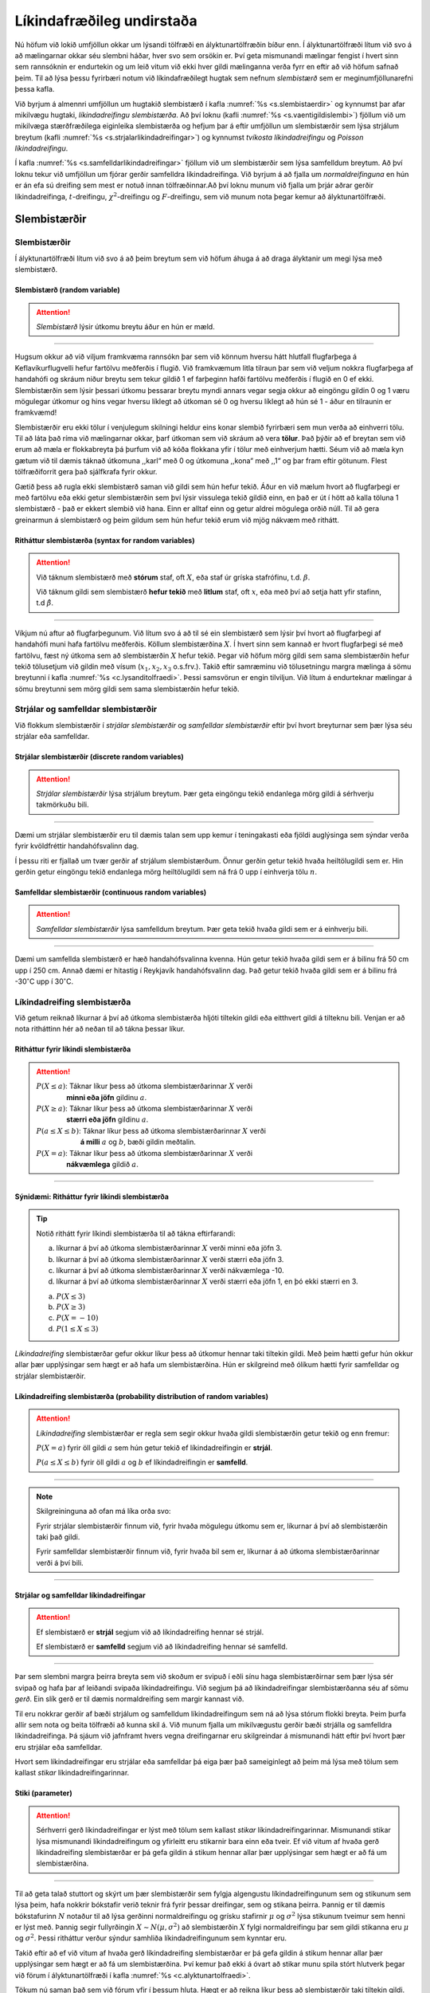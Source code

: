 .. _c.likindafraedi:

Líkindafræðileg undirstaða
==========================

Nú höfum við lokið umfjöllun okkar um lýsandi tölfræði en
ályktunartölfræðin bíður enn. Í ályktunartölfræði lítum við svo á að
mælingarnar okkar séu slembni háðar, hver svo sem orsökin er. Því geta
mismunandi mælingar fengist í hvert sinn sem rannsóknin er endurtekin og
um leið vitum við ekki hver gildi mælinganna verða fyrr en eftir að við
höfum safnað þeim. Til að lýsa þessu fyrirbæri notum við
líkindafræðilegt hugtak sem nefnum *slembistærð* sem er
meginumfjöllunarefni þessa kafla.

Við byrjum á almennri umfjöllun um hugtakið slembistærð í kafla
:numref:`%s <s.slembistaerdir>` og kynnumst þar afar mikilvægu hugtaki,
*líkindadreifingu slembistærða*. Að því loknu (kafli
:numref:`%s <s.vaentigildislembi>`) fjöllum við um mikilvæga stærðfræðilega
eiginleika slembistærða og hefjum þar á eftir umfjöllun um slembistærðir
sem lýsa strjálum breytum (kafli :numref:`%s <s.strjalarlikindadreifingar>`) og
kynnumst *tvíkosta líkindadreifingu* og *Poisson líkindadreifingu*.

Í kafla :numref:`%s <s.samfelldarlikindadreifingar>` fjöllum við um
slembistærðir sem lýsa samfelldum breytum. Að því loknu tekur við
umfjöllun um fjórar gerðir samfelldra líkindadreifinga. Við byrjum á að
fjalla um *normaldreifinguna* en hún er án efa sú dreifing sem mest er
notuð innan tölfræðinnar.Að því loknu munum við fjalla um þrjár aðrar
gerðir líkindadreifinga, :math:`t`-dreifingu, :math:`\chi^2`-dreifingu
og :math:`F`-dreifingu, sem við munum nota þegar kemur að
ályktunartölfræði.

.. _s.slembistaerdir:

Slembistærðir
-------------

Slembistærðir
~~~~~~~~~~~~~

Í ályktunartölfræði lítum við svo á að þeim breytum sem við höfum áhuga
á að draga ályktanir um megi lýsa með slembistærð.

Slembistærð (random variable)
^^^^^^^^^^^^^^^^^^^^^^^^^^^^^

.. attention::

    *Slembistærð* lýsir útkomu breytu áður en hún er mæld.


--------------

Hugsum okkur að við viljum framkvæma rannsókn þar sem við könnum hversu
hátt hlutfall flugfarþega á Keflavíkurflugvelli hefur fartölvu meðferðis
í flugið. Við framkvæmum litla tilraun þar sem við veljum nokkra
flugfarþega af handahófi og skráum niður breytu sem tekur gildið 1 ef
farþeginn hafði fartölvu meðferðis í flugið en 0 ef ekki. Slembistærðin
sem lýsir þessari útkomu þessarar breytu myndi annars vegar segja okkur
að eingöngu gildin 0 og 1 væru mögulegar útkomur og hins vegar hversu
líklegt að útkoman sé 0 og hversu líklegt að hún sé 1 - áður en
tilraunin er framkvæmd!

Slembistærðir eru ekki tölur í venjulegum skilningi heldur eins konar
slembið fyrirbæri sem mun verða að einhverri tölu. Til að láta það ríma
við mælingarnar okkar, þarf útkoman sem við skráum að vera **tölur**.
Það þýðir að ef breytan sem við erum að mæla er flokkabreyta þá þurfum
við að kóða flokkana yfir í tölur með einhverjum hætti. Séum við að mæla
kyn gætum við til dæmis táknað útkomuna ,,karl“ með 0 og útkomuna
,,kona“ með ,,1“ og þar fram eftir götunum. Flest tölfræðiforrit gera
það sjálfkrafa fyrir okkur.

Gætið þess að rugla ekki slembistærð saman við gildi sem hún hefur
tekið. Áður en við mælum hvort að flugfarþegi er með fartölvu eða ekki
getur slembistærðin sem því lýsir vissulega tekið gildið einn, en það er
út í hött að kalla töluna 1 slembistærð - það er ekkert slembið við
hana. Einn er alltaf einn og getur aldrei mögulega orðið núll. Til að
gera greinarmun á slembistærð og þeim gildum sem hún hefur tekið erum
við mjög nákvæm með rithátt.

Ritháttur slembistærða (syntax for random variables)
^^^^^^^^^^^^^^^^^^^^^^^^^^^^^^^^^^^^^^^^^^^^^^^^^^^^

.. attention::

    Við táknum slembistærð með **stórum** staf, oft :math:`X`, eða staf úr
    gríska stafrófinu, t.d. :math:`\beta`.
    
    Við táknum gildi sem slembistærð **hefur tekið** með **litlum** staf,
    oft :math:`x`, eða með því að setja hatt yfir stafinn, t.d
    :math:`\hat \beta`.


--------------

Víkjum nú aftur að flugfarþegunum. Við lítum svo á að til sé ein
slembistærð sem lýsir því hvort að flugfarþegi af handahófi muni hafa
fartölvu meðferðis. Köllum slembistærðina :math:`X`. Í hvert sinn sem
kannað er hvort flugfarþegi sé með fartölvu, fæst ný útkoma sem að
slembistærðin :math:`X` hefur tekið. Þegar við höfum mörg gildi sem sama
slembistærðin hefur tekið tölusetjum við gildin með vísum
(:math:`x_1, x_2, x_3` o.s.frv.). Takið eftir samræminu við tölusetningu
margra mælinga á sömu breytunni í kafla :numref:`%s <c.lysanditolfraedi>`. Þessi
samsvörun er engin tilviljun. Við lítum á endurteknar mælingar á sömu
breytunni sem mörg gildi sem sama slembistærðin hefur tekið.

.. _ss.strjalsamfslembi:

Strjálar og samfelldar slembistærðir
~~~~~~~~~~~~~~~~~~~~~~~~~~~~~~~~~~~~

Við flokkum slembistærðir í *strjálar slembistærðir* og *samfelldar
slembistærðir* eftir því hvort breyturnar sem þær lýsa séu strjálar eða
samfelldar.

Strjálar slembistærðir (discrete random variables)
^^^^^^^^^^^^^^^^^^^^^^^^^^^^^^^^^^^^^^^^^^^^^^^^^^

.. attention::

    *Strjálar slembistærðir* lýsa strjálum breytum. Þær geta eingöngu tekið
    endanlega mörg gildi á sérhverju takmörkuðu bili.


--------------

Dæmi um strjálar slembistærðir eru til dæmis talan sem upp kemur í
teningakasti eða fjöldi auglýsinga sem sýndar verða fyrir kvöldfréttir
handahófsvalinn dag.

Í þessu riti er fjallað um tvær gerðir af strjálum slembistærðum. Önnur
gerðin getur tekið hvaða heiltölugildi sem er. Hin gerðin getur eingöngu
tekið endanlega mörg heiltölugildi sem ná frá 0 upp í einhverja tölu
:math:`n`.

Samfelldar slembistærðir (continuous random variables)
^^^^^^^^^^^^^^^^^^^^^^^^^^^^^^^^^^^^^^^^^^^^^^^^^^^^^^

.. attention::

    *Samfelldar slembistærðir* lýsa samfelldum breytum. Þær geta tekið hvaða
    gildi sem er á einhverju bili.


--------------

Dæmi um samfellda slembistærð er hæð handahófsvalinna kvenna. Hún getur
tekið hvaða gildi sem er á bilinu frá 50 cm upp í 250 cm. Annað dæmi er
hitastig í Reykjavík handahófsvalinn dag. Það getur tekið hvaða gildi
sem er á bilinu frá -30\ :math:`^\circ`\ C upp í 30\ :math:`^\circ`\ C.

.. _ss.likindadreifingslembistaerda:

Líkindadreifing slembistærða
~~~~~~~~~~~~~~~~~~~~~~~~~~~~

Við getum reiknað líkurnar á því að útkoma slembistærða hljóti tiltekin
gildi eða eitthvert gildi á tilteknu bili. Venjan er að nota ritháttinn
hér að neðan til að tákna þessar líkur.

.. _e.rithattur:

Ritháttur fyrir líkindi slembistærða
^^^^^^^^^^^^^^^^^^^^^^^^^^^^^^^^^^^^

.. attention::

        | :math:`P(X \leq a)`: Táknar líkur þess að útkoma slembistærðarinnar :math:`X` verði
        | :math:`\qquad`:math:`\qquad`:math:`\text{ }`:math:`\text{ }` **minni eða jöfn** gildinu :math:`a`.
        
        | :math:`P(X \geq a)`: Táknar líkur þess að útkoma slembistærðarinnar :math:`X` verði
        | :math:`\qquad`:math:`\qquad`:math:`\text{ }`:math:`\text{ }` **stærri eða jöfn** gildinu :math:`a`.
        
        | :math:`P(a \leq X \leq b)`: Táknar líkur þess að útkoma slembistærðarinnar :math:`X` verði
        | :math:`\qquad`:math:`\qquad`:math:`\qquad`:math:`\text{ }` **á milli** :math:`a` og :math:`b`, bæði gildin meðtalin.
        
        | :math:`P(X = a)`: Táknar líkur þess að útkoma slembistærðarinnar :math:`X` verði
        | :math:`\qquad`:math:`\qquad`:math:`\text{ }`:math:`\text{ }` **nákvæmlega** gildið :math:`a`.


--------------

Sýnidæmi: Ritháttur fyrir líkindi slembistærða
^^^^^^^^^^^^^^^^^^^^^^^^^^^^^^^^^^^^^^^^^^^^^^

.. tip::

    Notið rithátt fyrir líkindi slembistærða til að tákna eftirfarandi:
    
    a) líkurnar á því að útkoma slembistærðarinnar :math:`X` verði minni eða
       jöfn 3.
    
    b) líkurnar á því að útkoma slembistærðarinnar :math:`X` verði stærri
       eða jöfn 3.
    
    c) líkurnar á því að útkoma slembistærðarinnar :math:`X` verði
       nákvæmlega -10.
    
    d) líkurnar á því að útkoma slembistærðarinnar :math:`X` verði stærri
       eða jöfn 1, en þó ekki stærri en 3.

    a) :math:`P(X \leq 3)`
    
    b) :math:`P(X \geq 3)`
    
    c) :math:`P(X = -10)`
    
    d) :math:`P(1 \leq X \leq 3)`

*Líkindadreifing* slembistærðar gefur okkur líkur þess að útkomur hennar
taki tiltekin gildi. Með þeim hætti gefur hún okkur allar þær
upplýsingar sem hægt er að hafa um slembistærðina. Hún er skilgreind með
ólíkum hætti fyrir samfelldar og strjálar slembistærðir.

Líkindadreifing slembistærða (probability distribution of random variables)
^^^^^^^^^^^^^^^^^^^^^^^^^^^^^^^^^^^^^^^^^^^^^^^^^^^^^^^^^^^^^^^^^^^^^^^^^^^

.. attention::

    *Líkindadreifing* slembistærðar er regla sem segir okkur hvaða gildi
    slembistærðin getur tekið og enn fremur:
    
    :math:`P(X=a)` \ fyrir öll gildi :math:`a` sem hún getur tekið ef líkindadreifingin er **strjál**.
        
    :math:`P(a \leq X \leq b)` \ fyrir öll gildi :math:`a` og :math:`b` ef líkindadreifingin er **samfelld**.


--------------

.. note::

    Skilgreininguna að ofan má líka orða svo:
    
    Fyrir strjálar slembistærðir finnum við, fyrir hvaða mögulegu útkomu sem
    er, líkurnar á því að slembistærðin taki það gildi.
    
    Fyrir samfelldar slembistærðir finnum við, fyrir hvaða bil sem er,
    líkurnar á að útkoma slembistærðarinnar verði á því bili.


--------------

Strjálar og samfelldar líkindadreifingar
^^^^^^^^^^^^^^^^^^^^^^^^^^^^^^^^^^^^^^^^

.. attention::

    Ef slembistærð er **strjál** segjum við að líkindadreifing hennar sé
    strjál.
    
    Ef slembistærð er **samfelld** segjum við að líkindadreifing hennar sé
    samfelld.


--------------

Þar sem slembni margra þeirra breyta sem við skoðum er svipuð í eðli
sínu haga slembistærðirnar sem þær lýsa sér svipað og hafa þar af
leiðandi svipaða líkindadreifingu. Við segjum þá að líkindadreifingar
slembistærðanna séu af sömu *gerð*. Ein slík gerð er til dæmis
normaldreifing sem margir kannast við.

Til eru nokkrar gerðir af bæði strjálum og samfelldum líkindadreifingum
sem ná að lýsa stórum flokki breyta. Þeim þurfa allir sem nota og beita
tölfræði að kunna skil á. Við munum fjalla um mikilvægustu gerðir bæði
strjálla og samfelldra líkindadreifinga. Þá sjáum við jafnframt hvers
vegna dreifingarnar eru skilgreindar á mismunandi hátt eftir því hvort
þær eru strjálar eða samfelldar.

Hvort sem líkindadreifingar eru strjálar eða samfelldar þá eiga þær það
sameiginlegt að þeim má lýsa með tölum sem kallast *stikar*
líkindadreifingarinnar.

Stiki (parameter)
^^^^^^^^^^^^^^^^^

.. attention::

    Sérhverri gerð líkindadreifingar er lýst með tölum sem kallast *stikar*
    líkindadreifingarinnar. Mismunandi stikar lýsa mismunandi
    líkindadreifingum og yfirleitt eru stikarnir bara einn eða tveir. Ef við
    vitum af hvaða gerð líkindadreifing slembistærðar er þá gefa gildin á
    stikum hennar allar þær upplýsingar sem hægt er að fá um slembistærðina.


--------------

Til að geta talað stuttort og skýrt um þær slembistærðir sem fylgja
algengustu líkindadreifingunum sem og stikunum sem lýsa þeim, hafa
nokkrir bókstafir verið teknir frá fyrir þessar dreifingar, sem og
stikana þeirra. Þannig er til dæmis bókstafurinn :math:`N` notaður til
að lýsa gerðinni normaldreifingu og grísku stafirnir :math:`\mu` og
:math:`\sigma^2` lýsa stikunum tveimur sem henni er lýst með. Þannig
segir fullyrðingin :math:`X \sim N(\mu,\sigma^2)` að slembistærðin
:math:`X` fylgi normaldreifingu þar sem gildi stikanna eru :math:`\mu`
og :math:`\sigma^2`. Þessi ritháttur verður sýndur samhliða
líkindadreifingunum sem kynntar eru.

Takið eftir að ef við vitum af hvaða gerð líkindadreifing slembistærðar
er þá gefa gildin á stikum hennar allar þær upplýsingar sem hægt er að
fá um slembistærðina. Því kemur það ekki á óvart að stikar munu spila
stórt hlutverk þegar við förum í ályktunartölfræði í kafla
:numref:`%s <c.alyktunartolfraedi>`.

Tökum nú saman það sem við fórum yfir í þessum hluta. Hægt er að reikna
líkur þess að slembistærðir taki tiltekin gildi. Þeim líkum er lýst með
líkindadreifingu slembistærðanna sem gefa okkur allar mögulegar
upplýsingar um þær. Margar slembistærðir hafa líkindadreifingar af
ákveðnum þekktum gerðum. Hverri gerð líkindadreifingar er lýst með tölum
sem kallast stikar og til hverrar gerðar af líkindadreifingum tilheyra
mismunandi stikar. Ef við vitum af hvaða gerð líkindadreifing er þá gefa
gildi stika hennar allar þær upplýsingar sem hægt er að fá um
líkinadreifinguna.

.. _s.vaentigildislembi:

Stærðfræðilegir eiginleikar slembistærða
----------------------------------------

.. _ss.iid:

Óháðar og einsdreifðar slembistærðir
~~~~~~~~~~~~~~~~~~~~~~~~~~~~~~~~~~~~

Nú munum við fjalla um hugtök sem lýsa sambandi tveggja eða fleiri
slembistærða en ekki hverri einstakri slembistærð. Þessi hugtök eru
*hæði*, *óhæði* og *einsdreifni*.

Óháðar slembistærðir (independent random variables)
^^^^^^^^^^^^^^^^^^^^^^^^^^^^^^^^^^^^^^^^^^^^^^^^^^^

.. attention::

    Við segjum að tvær slembistærðir séu *óháðar* ef útkoma annarrar
    slembistærðarinnar hefur engin áhrif á hver útkoma hinnar
    slembistærðarinnar verður.


--------------

Ímyndum okkur að við ætlum að kasta teningi og krónu. Látum
slembistærðina :math:`X` vera útkomuna úr teningakastinu en
slembistærðina :math:`Y` vera útkomuna úr krónukastinu. Við trúum því að
það séu allar útkomur jafnlíklegar í hvert sinn sem teningi er kastað og
þá skiptir engu máli hvaða útkoma kom úr krónukastinu. Það getum við
orðað sem svo að við trúum því að útkoman í teningakastinu sé óháð
útkomunni í krónukastinu, það er að slembistærðirnar :math:`X` og
:math:`Y` séu óháðar.

Háðar slembistærðir (dependent random variables)
^^^^^^^^^^^^^^^^^^^^^^^^^^^^^^^^^^^^^^^^^^^^^^^^

.. attention::

    Við segjum að tvær slembistærðir séu *háðar* ef þær eru ekki óháðar, það
    er ef útkoma annarrar breytunnar veldur því að einhverjar útkomur hinnar
    breytunnar verði líklegri eða ólíklegri en ella.


--------------

Fjöldinn allur af slembistærðum eru háðar. Hugsum okkur nú að
slembistærðin :math:`X` sé hæð skólabarns sem valið er af handahófi úr
fyrsta bekk í Melaskóla og að slembistærðin :math:`Y` sé þyngd sama
barns. Ef útkoma :math:`X` er há tala (hávaxið barn), þá er útkoma
:math:`Y` líklegri til að vera sömuleiðis há tala (þyngra barn) - og
öfugt. Því eru slembistærðirnar :math:`X` og :math:`Y` háðar.

Ef óháðar slembistærðir hafa allar sömu líkindadreifingu þá segjum við
að þær séu *óháðar og einsdreifðar*.

Óháðar og einsdreifðar slembistærðir (iid random variables)
^^^^^^^^^^^^^^^^^^^^^^^^^^^^^^^^^^^^^^^^^^^^^^^^^^^^^^^^^^^

.. attention::

    Við segjum að slembistærðir :math:`X_1, \ldots, X_n` séu *óháðar*
    (e. indipendent) ef hver þeirra er óháð öllum hinum og *einsdreifðar*
    (e. identically distributed) ef þær hafa allar sömu líkindadreifingu.


--------------

Þegar slembistærðir eru óháðar og einsdreifðar gerum við engan
greinarmun á því að sjá tíu útkomur tíu ólíkra slembistærða, þ.e.a.s.
eina útkomu fyrir hverja slembistærð, eða að sjá tíu mismunandi útkomur
sem að sama slembistærðin tók. Þá notum við stundum orðalagið að hafa
*óháðar mælingar* á sömu slembistærðinni. Skoðum nú aftur flugfarþegana
okkar. Ef að flugfarþegarnir eru valdir af algjöru handahófi eru
líkurnar á því að einn flugfarþegi hafi fartölvu meðferðis óháðar
líkunum á því að einhver annar hafi fartölvu meðferðis. Því getum við
litið svo á að við höfum tíu óháðar mælingar á sömu slembistærðinni.

Úrvinnsla okkar í tölfræði byggist æði oft á því að mælingarnar okkar
séu útkomur óháðra og einsdreifðra slembistærða. Það er, við teljum að
við höfum í höndunum útkomur endurtekinna mælinga á sömu breytunni og
enn fremur trúum við að útkoma einnar mælingar hafi ekki áhrif á útkomu
hinna mælinganna og þar af leiðandi séu mælingarnar óháðar. Óhæði og
einsdreifni mælinga verður eingöngu tryggð með góðri úrtakshögun sem
farið var í í kafla :numref:`%s <s.urtakshogun>`.

Lögmál mikils fjölda
~~~~~~~~~~~~~~~~~~~~

Það er óhætt að fullyrða að *meðaltal* sé algengasta lýsistærðin sem við
vinnum með. Bæði er einfalt að reikna og skilja útkomu meðaltals og ekki
er verra að meðaltal hefur afskaplega góða stærðfræðilega eiginleika. Sá
fyrsti sem við munum kynnast er *lögmál mikils földa*. . Látum :math:`X`
vera slembistærðina sem tekur gildið 0 ef upp kemur þorskur þegar krónu
er kastað, en 1 ef landvættirnir koma upp. Krónunni var kastað 20 sinnum
og upp komu þessar útkomur:

.. math:: 1, 1, 0, 1, 1, 1, 0, 0, 1, 0, 0, 0, 1, 1, 0, 1, 0, 1, 1, 0

Skoðum nú hvernig meðaltal mælinganna breytist eftir því sem mælingunum
fjölgar. Meðaltal fyrstu mælingar er einungis einn. Meðaltal fyrstu
tveggja er (1+1)/2, sem er líka einn. Meðaltal fyrstu þriggja er
(1+1+0)/3 sem er tveir þriðju. Alls fáum við eftirfarandi niðurstöður:

+-------------+--------+--------+--------+--------+--------+--------+--------+--------+--------+--------+
| Fjöldi:     | 1      | 2      | 3      | 4      | 5      | 6      | 7      | 8      | 9      | 10     |
+-------------+--------+--------+--------+--------+--------+--------+--------+--------+--------+--------+
| Meðaltal:   | 1.00   | 1.00   | 0.67   | 0.75   | 0.80   | 0.83   | 0.71   | 0.62   | 0.67   | 0.60   |
+-------------+--------+--------+--------+--------+--------+--------+--------+--------+--------+--------+
+-------------+--------+--------+--------+--------+--------+--------+--------+--------+--------+--------+
| Fjöldi:     | 11     | 12     | 13     | 14     | 15     | 16     | 17     | 18     | 19     | 20     |
+-------------+--------+--------+--------+--------+--------+--------+--------+--------+--------+--------+
| Meðaltal:   | 0.55   | 0.50   | 0.54   | 0.57   | 0.53   | 0.56   | 0.53   | 0.56   | 0.58   | 0.55   |
+-------------+--------+--------+--------+--------+--------+--------+--------+--------+--------+--------+

.. _g.lmfmynd:

.. figure:: myndir/logmalmikilsfjolda1.svg
    :align: center
    :alt: Lögmál mikils fjölda 

    Lögmál mikils fjölda 

Vinstra megin á mynd :numref:`%s <g.lmfmynd>` má sjá myndrænt hvernig meðaltalið
á dæminu hér að ofan breytist. Hægra megin á sömu mynd má sjá svipaða
tilraun þeirri hér að ofan en nú var krónunni kastað 1000 sinnum. Á
myndinni má sjá hvernig meðaltal útkomanna okkar færðist nær og nær einu
ákveðnu gildi eftir því sem fleiri og fleiri útkomur voru notaðar til að
reikna meðaltalið. Þetta ákveðna gildi má líta á sem raunverulegt
meðaltal slembistærðarinnar. Í tölfræði köllum við þetta gildi
*væntigildi* slembistærðarinnar, og þegar við á, *meðaltal þýðisins*.

Væntigildi slembistærða (Expected value)
^^^^^^^^^^^^^^^^^^^^^^^^^^^^^^^^^^^^^^^^

.. attention::

    *Væntigildi slembistærðar* er *raunverulegt* meðaltal
    slembistærðarinnar. Það er ýmist táknað með :math:`\mu` eða
    :math:`E[X]`. Það er einnig kallað *meðaltal þýðis* (e. population mean)
    þegar við á.


--------------

Hugsum okkur nú að við viljum meta meðalhæð Íslendinga með slembiúrtaki
tekið úr þýðinu Íslendingar. Það er handahófskennt hvaða einstaklingar
veljast í úrtakið hverju sinni. Ef við tökum fleiri en eitt úrtak mun
meðaltal mælinganna breytast í hvert sinn sem nýtt úrtak er valið. Hins
vegar fyrirfinnst eitthvert eitt raunverulegt gildi, sem við fyndum ef
við mældum hæð allra Íslendinga og reiknuðum meðaltalið. Það er meðaltal
þýðisins og væntigildi slembistærðarinnar ,,meðalhæð Íslendinga“. Það er
sjaldnast svo að við þekkjum meðaltal þýðisins.

Skoðum einnig krónukastið hér að ofan. Við vitum aldrei hvort upp kemur
þorskur eða landvættir en þó munu þau koma upp álíka oft ef krónunni er
kastað nægjanlega oft. Hér á ekki við að tala um meðaltal þýðis, heldur
er nær að tala um hið raunverulega meðaltal krónukastanna. Þar sem það
er jafnlíklegt að upp komi þorskur eða landvættir, er jafnlíklegt að
slembistærðin taki gildið 0 eða 1, svo raunverulegt meðaltal
slembistærðarinnar ,,krónukast“ er 1/2.

Við sáum jafnframt í krónukastinu hvernig meðaltal mælinganna færðist
nær og nær 1/2 eftir því sem fjöldi mælinga jókst. Þetta er *lögmál
mikils fjölda*.

Lögmál mikils fjölda (law of large numbers)
^^^^^^^^^^^^^^^^^^^^^^^^^^^^^^^^^^^^^^^^^^^

.. attention::

    Eftir því sem fjöldi mælinga á slembistærð :math:`X` eykst þá stefnir
    meðaltal mælinganna, táknað :math:`\bar x`, nær *væntigildi*
    slembistærðarinnar, táknað :math:`\mu` eða :math:`E[X]`.


--------------

Lögmál mikils fjölda segir okkur að eftir því sem við höfum stærra úrtak
því nær meðaltali þýðisins verður meðaltal útkomanna okkar. Það segir
okkur líka að eftir því sem við höfum fleiri mælingar á breytu, því nær
raunverulegu meðaltali breytunnar verður meðaltal mælinganna.

Stundum viljum við fjalla samtímis um væntigildi tveggja slembistærða,
til dæmis :math:`X` og :math:`Y`. Þá er vonlaust að nota sama táknið,
:math:`\mu`, fyrir væntigildi þeirra beggja. Það vandamál má leysa á tvo
vegu. Annars vegar með því að láta :math:`\mu_X` tákna væntigildi
slembistærðarinnar :math:`X` og :math:`\mu_Y` væntigildi
slembistærðarinnar :math:`Y` en hins vegar með því að láta :math:`E[X]`
tákna væntigildi slembistærðarinnar :math:`X` og samsvarandi
:math:`E[Y]` fyrir :math:`Y`.

Dreifni slembistærða, :math:`Var[X]`
^^^^^^^^^^^^^^^^^^^^^^^^^^^^^^^^^^^^

.. attention::

    Á sama hátt og slembistærðir hafa raunverulegt meðaltal, hafa þær einnig
    *raunverulega dreifni*. Hana táknum við ýmist með :math:`\sigma^2`, eða
    :math:`Var[X]`. Hún er einnig kölluð *dreifni þýðis* (e. population
    variance) þegar við á.


--------------

Línuleg umbreyting á samfelldum slembistærðum
~~~~~~~~~~~~~~~~~~~~~~~~~~~~~~~~~~~~~~~~~~~~~

Oft eru mælingar á samfelldum breytum ekki á þeim kvarða sem við hefðum
viljað. Oftar en ekki dugar **línuleg umbreyting** til að koma gögnunum
á kvarða sem við skiljum.

Línuleg umbreyting (Linear transformation)
^^^^^^^^^^^^^^^^^^^^^^^^^^^^^^^^^^^^^^^^^^

.. attention::

    *Línuleg umbreyting* slembistærðarinnar :math:`X` með
    samlagningarstuðulinn :math:`a` og margföldunarstuðulinn :math:`b` er
    slembistærðin :math:`a + bX`.


--------------

Við margföldum sem sagt sérhvert gildi með tölunni :math:`b` og leggjum
sérhverja útkomu við töluna :math:`a`.

Að breyta til baka
^^^^^^^^^^^^^^^^^^

.. attention::

    Ef slembistærðin :math:`Y` er fengin með línulegu umbreytingunni
    :math:`Y = a + bX`, þá er slembistærðin :math:`X` fengin með formúlunni:
    
    .. math:: X = \frac{Y - a}{b}


--------------

Væntigildi og dreifni eftir línulega umbreytingu
^^^^^^^^^^^^^^^^^^^^^^^^^^^^^^^^^^^^^^^^^^^^^^^^

.. attention::

    Ef :math:`X` er slembistærð og :math:`a` og :math:`b` eru gefnar tölur,
    þá eru væntigildi og dreifni línulegu umbreytingarinnar :math:`a + bX`
    stærðirnar:
    
    .. math:: E[a + bX] = a + b\cdot E[X]
    
    og
    
    .. math:: Var[a + bX] = b^2 Var[X]


--------------

.. _s.strjalarlikindadreifingar:

Strjálar líkindadreifingar
--------------------------

Núna skulum við skoða nánar strjálar líkindadreifingar, þ.e.a.s.
líkindadreifingar sem að lýsa strjálum breytum. Strjálum
líkindadreifingum er best lýst með *massafalli*.

.. _ss.massafall:

Massafall
~~~~~~~~~

Massafall (mass function)
^^^^^^^^^^^^^^^^^^^^^^^^^

.. attention::

    Með *massafalli* (e. mass function) reiknum við líkur stakra útkoma
    strjálla slembistærða. Við táknum massafallið með :math:`f(x)` og það má
    skrifa sem
    
    .. math::
       f(x) = P(X = x)
       :label: eq.massafall
    
    Um massafallið gildir að
    
    .. math::
       \begin{aligned}
       f(x) &\geq 0\end{aligned}
       :label: eq.strjalsstaerriedajafntognull
    
    .. math::
       \begin{aligned}
       \sum_{\text{yfir öll x}} f(x) & = 1 \end{aligned}
       :label: eq.strjalsummaeinn
    
    Við notum stöplarit, sjá kafla :numref:`%s <s.myndraenastrjalumbreytum>`, til að
    lýsa massafalli myndrænt.


--------------

.. note::

    Jöfnu :eq:`eq.massafall` má lesa sem ,,massafallið gefur líkurnar á að
    slembistærðin :math:`X` taki gildið :math:`x`\ “, þar sem :math:`x`
    getur verið hvaða tala sem er. Jafna
    :eq:`eq.strjalsstaerriedajafntognull` segir okkur að massafallið er
    alltaf stærra eða jafnt og núll og jafna :eq:`eq.strjalsummaeinn` segir
    okkur að ef við leggjum saman gildin sem massafall :math:`X` tekur fyrir
    öll gildi á :math:`x` verði útkoman einn.


--------------

Dæmigert stöplarit sem lýsir massafalli má sjá á mynd
:numref:`%s <g.stoplaritmassafalls>`. Á x-ásnum má sjá mögulegar útkomur
slembistærðarinnar og á y-ásnum má sjá líkurnar á þessum útkomum.

.. _g.stoplaritmassafalls:

.. figure:: myndir/binom0.svg
    :align: center
    :alt: Stöplarit massafalls 

    Stöplarit massafalls 

Takið eftir samsvörunni milli strjálla slembistærða og strjálla breyta.
Við notum stöplarit til að lýsa strjálum slembistærðum myndrænt á sama
hátt og við notum stöplarit til að lýsa strjálum breytum myndrænt, hvort
sem þær eru talna- eða flokkabreytur.

.. _ss.reglur:

Reiknireglur fyrir strjálar slembistærðir
~~~~~~~~~~~~~~~~~~~~~~~~~~~~~~~~~~~~~~~~~

Áður en við ræðum um strjálar líkindadreifingar og reiknum út líkur á að
slembistærð taki ákveðið gildi, skulum við skoða nokkrar reglur sem munu
koma að góðum notum síðar í kaflanum. Þessar reglur sýna okkur hvernig
umrita má líkur svo auðveldara verði fyrir okkur að reikna þær.

.. _e.reglur:

Reiknireglur fyrir strjálar slembistærðir
^^^^^^^^^^^^^^^^^^^^^^^^^^^^^^^^^^^^^^^^^

.. attention::

    Þegar reikna á líkur fyrir strjála slembistærð :math:`X` má oft auðvelda
    útreikninga með því að snúa líkunum við
    
    .. math::
       \begin{aligned}
       P(X \leq k)  = &  1 - P(X > k)\end{aligned}
       :label: eq.reglur1
    
    .. math::
       \begin{aligned}
       %= 1 - P(X \geq {k+1})
       P(X < k)     = &  1 - P(X \geq k)\end{aligned}
       :label: eq.reglur2
    
    .. math::
       \begin{aligned}
       P(X \geq k)  = &  1 - P(X < k)\end{aligned}
       :label: eq.reglur3
    
    .. math::
       \begin{aligned}
        %= 1 - P(X \leq k-1)
       P(X > k)     = &  1 - P(X \leq k)\end{aligned}
       :label: eq.reglur4
    
    þar sem :math:`k` getur verið hvaða mögulega útkoma sem :math:`X` getur
    tekið.


--------------

.. note::

    Nota skal jöfnu :eq:`eq.reglur1` ef reikna á líkurnar að gildi
    slembistærðarinnar :math:`X` verði **minna eða jafnt** tölunni
    :math:`k`.
    
    Nota skal jöfnu :eq:`eq.reglur2` ef reikna á líkurnar að gildi
    slembistærðarinnar :math:`X` verði **minna en** talan :math:`k`.
    
    Nota skal jöfnu :eq:`eq.reglur3` ef reikna á líkurnar að gildi
    slembistærðarinnar :math:`X` verði **stærra eða jafnt** tölunni
    :math:`k`.
    
    Nota skal jöfnu :eq:`eq.reglur4` ef reikna á líkurnar að gildi
    slembistærðarinnar :math:`X` verði **stærra en** talan :math:`k`.


--------------

.. _s.binom:

Tvíkostadreifingin
~~~~~~~~~~~~~~~~~~

Mörg tölfræðileg viðfangsefni fjalla um sams konar tilraunir sem eru
endurteknar mörgum sinnum. Ef hver og ein þessara tilrauna uppfyllir
skilyrðin í kassa :numref:`%s <em.bernoulli>`, flokkast þær hver og ein sem
*Bernoulli tilraun* og þá má reikna líkur alls kyns mögulegra uppákoma á
þægilegan hátt.

.. _em.bernoulli:

Bernoulli tilraun (Bernoulli trial)
^^^^^^^^^^^^^^^^^^^^^^^^^^^^^^^^^^^

.. attention::

    Sérhver tilraun í safni endurtekinna tilrauna flokkast sem *Bernoulli
    tilraun* ef eftirfarandi gildir:
    
    #) Hver tilraun hefur aðeins tvær mögulegar útkomur. Það er venja að
       kalla þessar útkomur *jákvæða útkomu* (e. success) og *neikvæða útkomu*
       (e. failure).
    
    #) Líkurnar á jákvæðri útkomu eru þær sömu í hverri tilraun fyrir sig.
    
    #) Útkoma í einni tilraun hefur ekki áhrif á útkomu í annarri tilraun,
       þ.e.a.s. mælingarnar eru óháðar (e. independent).


--------------

.. note::

    Skilyrði 2 er jafngilt því að líkurnar á neikvæðri útkomu séu þær sömu í
    hverri tilraun fyrir sig, þar sem líkurnar á neikvæðri útkomu eru ávallt
    1 mínus líkurnar á jákvæðri útkomu.


--------------

Oft höfum við eingöngu áhuga á því að reikna hversu oft við sjáum
jákvæða útkomu meðal safns Bernoulli tilrauna. Við gætum til dæmis
viljað reikna líkurnar á því að fá tvær sexur (sem væru þá jákvæða
útkoman) þegar teningi er kastað fimm sinnum. Þá er þægilegt að líta á
heildarfjölda jákvæðra útkoma sem eina slembistærð, :math:`X`. Hún hefur
þekkta líkindadreifingu, sem kallast *tvíkostadreifingin* og er henni
lýst með stikunum :math:`n`, sem er fjöldi Bernoulli tilrauna sem
framkvæmdar eru, og :math:`p` sem er líkurnar á því að hver og ein
Bernoulli tilraun heppnist.

.. _em.tvikostadreifingin:

Tvíkostadreifingin (binomial distribution)
^^^^^^^^^^^^^^^^^^^^^^^^^^^^^^^^^^^^^^^^^^

.. attention::

    Látum :math:`X` fylgja tvíkostadreifingu með stikana :math:`n` og
    :math:`p`, táknað :math:`X \sim B(n, p)`. Ef :math:`k` er eitthvert
    gildanna :math:`\{0,1,2,...`\ n\ :math:`\}` má reikna líkurnar á að
    slembistærðin :math:`X` taki gildið :math:`k` með massafalli
    tvíkostadreifingarinnar :
    
    .. math::
       P(X = k) = \binom{n}{k} p^k (1-p)^{n-k}, \hspace{1cm} k = 0,1,2,...n
       :label: eq.tvikostadreifing
    
    þar sem :math:`\binom{n}{k}` er tvíliðustuðullinn. Sjá kassa
    :numref:`%s <em.tvilidustudull>`.


--------------

.. note::

    Slembistærðin :math:`X` táknar fjölda jákvæðra tilrauna úr :math:`n`
    Bernoulli tilraunum þar sem :math:`p` eru líkurnar á jákvæðri útkomu í
    hverri tilraun fyrir sig. Mögulegur fjöldi jákvæðra útkoma spannar frá 0
    til :math:`n` svo :math:`X` getur mögulega tekið gildin
    :math:`\{0,1,2,...`\ n\ :math:`\}`.


--------------

.. _em.tvilidustudull:

Tvíliðustuðullinn (binomial coefficient)
^^^^^^^^^^^^^^^^^^^^^^^^^^^^^^^^^^^^^^^^

.. attention::

    Tvíliðustuðullinn (e. binomial coefficient) er táknaður með
    :math:`\binom{n}{k}`. Hann er jafn fjölda möguleika á að fá :math:`k`
    jákvæðar útkomur í :math:`n` tilraunum og er reiknaður með
    
    .. math::
       \binom{n}{k} = \frac{n!}{k!(n-k)!},
       :label: eq.tvilidustudull
    
    þar sem :math:`k! = k\cdot(k-1)\cdot(k-2)\cdot ... \cdot(1)`. Sér í lagi
    er :math:`0! = 1`.


--------------

Sýnidæmi: Tvíliðustuðullinn
^^^^^^^^^^^^^^^^^^^^^^^^^^^

.. tip::

    Á hve marga vegu má fá nákvæmlega tvo þorska þegar krónu er kastað
    fjórum sinnum?
    
    Táknum útkomuna landvætti með L og útkomuna þorsk með Þ og skrifum
    útkomurnar í sömu röð og þær koma fyrir í krónukastinu. Mögulegar leiðir
    til að fá tvær jákvæðar útkomur eru þá
    
    ::
    
        LLÞÞ ÞÞLL ÞLLÞ LÞÞL LÞLÞ ÞLÞL
    
    Þetta eru sex mögulegar leiðir. Munið að tvíliðustuðullinn gefur okkur á
    hversu marga vegu við getum fengið :math:`k` jákvæðar útkomur í
    :math:`n` tilraunum. Í þessu tilviki er :math:`k=2` og :math:`n=4` svo
    við hefðum einnig getað reiknað beint :math:`\binom{4}{2} = 6`.

Sýnidæmi: Tvíkostadreifingin
^^^^^^^^^^^^^^^^^^^^^^^^^^^^

.. tip::

    Hvaða líkindadreifingu fylgir slembistærðin :math:`X`, sem lýsir því
    hversu oft sexa kemur upp þegar teningi er kastað fimm sinnum?
    
    Þar sem teningnum er kastað fimm sinnum er :math:`n=5`. Líkurnar á því
    að upp komi sexa í hvert og eitt skipti eru :math:`1/6` og því er
    :math:`p=1/6`. Þá getum við sagt að :math:`X` fylgi tvíkostadreifingu
    með stuðlana :math:`p = 1/6` og :math:`n=5` eða :math:`X \sim B(5,1/6)`.

.. _ex.tvikostkronukast:

Sýnidæmi: Tvíkostadreifingin
^^^^^^^^^^^^^^^^^^^^^^^^^^^^

.. tip::

    Benni hefur gaman af því að kasta krónum. Hverjar eru líkurnar á því að
    Benni fái nákvæmlega tvo þorska þegar hann kastar krónu fjórum sinnum?
    
    Látum :math:`X` tákna fjölda þorska sem upp koma (við skilgreinum þorsk
    sem jákvæða útkomu). Áður en við reiknum líkurnar þurfum við að finna
    hvaða líkindadreifingu :math:`X` fylgir.
    
    Að kasta upp krónu er Bernoulli tilraun þar sem það eru aðeins tvær
    mögulegar útkomur þorskur, jákvæð og landvættir, neikvæð. Líkurnar á
    jákvæðri útkomu eru þær sömu í hverri tilraun fyrir sig (líkurnar eru
    alltaf 0.5) og útkomurnar eru óháðar.
    
    Þar sem við framkvæmum Bernoulli tilraunir 4 sinnum fylgir :math:`X`
    tvíkostadreifingu með :math:`n` = 4, :math:`p` = 0.5 og við getum
    skrifað :math:`X \sim B(4,0.5)`. Við getum því notað jöfnu
    :eq:`eq.tvikostadreifing` til að reikna líkurnar. Byrjum á að reikna út
    gildið á tvíliðustuðlinum með jöfnu :eq:`eq.tvilidustudull`
    
    .. math:: \binom{n}{k} = \binom{4}{2} = \frac{4!}{2!(4-2)!} = \frac{4 \cdot 3 \cdot 2 \cdot 1}{2\cdot 1 \cdot(2 \cdot 1)} = 6
    
    og reiknum svo líkurnar með jöfnu :eq:`eq.tvikostadreifing`
    
    .. math:: P(X = 2) = \binom{n}{k} p^k (1-p)^{n-k} = \binom{4}{2} 0.5^2 (1-0.5)^{4-2} = 6 \cdot 0.5^2 \cdot 0.5^2 = 0.3750
    
    Líkurnar á að fá 2 þorska þegar krónu er kastað 4 sinnum eru því 37.5%.

Sýnidæmi: Tvíkostadreifingin
^^^^^^^^^^^^^^^^^^^^^^^^^^^^

.. tip::

    Teiknið upp massafall slembistærðarinnar :math:`X` sem táknar fjölda
    jákvæðra útkoma þegar krónu er kastað fjórum sinnum.
    
    Við sáum í dæmi :numref:`%s <ex.tvikostkronukast>` að :math:`X` fylgir
    tvíkostadreifingu með stikana :math:`p=0.5` og :math:`n = 4`.
    
    Til þess að teikna massafallið þurfum við að reikna líkurnar fyrir allar
    mögulegar útkomur :math:`X`, það er að segja við þurfum að finna auk
    :math:`P(X=2)` sem við fundum í dæmi :numref:`%s <ex.tvikostkronukast>`,
    :math:`P(X=0)`, :math:`P(X=1)`, :math:`P(X=3)` og :math:`P(X=4)`. Þetta
    gerum við á sama máta og í dæmi :numref:`%s <ex.tvikostkronukast>` og við fáum
    að
    
    .. math:: P(X=0) = 0.0625, \ P(X=1)= 0.25, \ P(X=3)= 0.25, \  P(X=4) = 0.0625
    
    Massafallið má sjá hér að neðan.
    
    .. figure:: myndir/binom1.svg
        :align: center
        :alt: Mynd

Sýnidæmi: Tvíkostadreifingin
^^^^^^^^^^^^^^^^^^^^^^^^^^^^

.. tip::

    Ólöf kastar teningi þrisvar sinnum. Hverjar eru líkurnar á að hún fái
    einu sinni sexu í þessum þremur köstum?
    
    Köllum nú :math:`X` fjölda skipta þegar upp kemur sexa. Áður en við
    reiknum líkurnar þurfum við að finna hvaða líkindadreifingu :math:`X`
    fylgir.
    
    Hér er um Bernoulli tilraun að ræða þar sem við lítum svo á að það séu
    aðeins tvær mögulegar útkomur (fá sexu, jákvæð, og fá ekki sexu,
    neikvæð) líkurnar á jákvæðri útkomu eru þær sömu í hverri tilraun fyrir
    sig (líkurnar eru alltaf 1/6) og útkomurnar eru óháðar.
    
    Þar sem við framkvæmum Bernoulli tilraunir 3 sinnum fylgir :math:`X`
    tvíkostadreifingu með :math:`n` = 3, :math:`p` = 1/6 og við getum
    skrifað :math:`X \in B(3,1/6)`. Við getum því notað jöfnu
    :eq:`eq.tvikostadreifing` til að reikna líkurnar og fáum
    
    .. math:: P(X = 1) = \binom{3}{1} (1/6)^1 (1-1/6)^{3-1} = 3 \cdot (1/6)^1 \cdot (5/6)^2 = 0.3472
    
    Líkurnar eru því um 34.7%.
    
    Teiknum að lokum massafall :math:`X`, :math:`X \in B(3,1/6)`.
    
    .. figure:: myndir/binom3.svg
        :align: center
        :alt: Mynd

Sýnidæmi: Tvíkostadreifingin
^^^^^^^^^^^^^^^^^^^^^^^^^^^^

.. tip::

    Jói er mikið fyrir radísur og ákveður því að prófa að gróðursetja nokkur
    radísufræ. Jói hefur aldrei komið nálægt garðrækt og ákveður því að fara
    rólega í sakirnar í byrjun og gróðursetur 8 radísufræ. Hann hringir svo
    stoltur í móður sína sem er radísusérfræðingur mikill. Af áralangri
    reynslu veit hún að líkurnar á að radísufræ verði að fullvaxta radísu
    eru :math:`75\%` miðað við aðstæðurnar í garðinum hans Jóa. Hverjar eru
    líkurnar á að öll fræin hans Jóa verði að fullvaxta radísum og hvaða
    forsendur þurfa að gilda svo útreikningarnir séu réttir?
    
    Reikna má líkurnar með að því að nota tvíkostadreifinguna en þá verður
    að gilda að atburðirnir séu óháðir. Gerum ráð fyrir at atburðirnir séu
    óháðir og notum jöfnu :eq:`eq.tvikostadreifing` til að reikna líkurnar.
    Notum :math:`X` til að tákna fjölda radísufræja sem verða að radísu,
    :math:`X \in B(8,0.75)`.
    
    .. math:: P(X = 8) = \binom{8}{8} (0.75)^8 (1-0.75)^{8-8} = 0.10
    
    Líkurnar eru því 10% en útreikningarnir gilda aðeins ef atburðirnir eru
    óháðir.

Sýnidæmi: Tvíkostadreifingin
^^^^^^^^^^^^^^^^^^^^^^^^^^^^

.. tip::

    Stjórnendur framleiðslufyrirtækis hér í bæ huga mikið að gæðamálum og
    halda þeir fram að líkurnar á að vara sem framleidd er í fyrirtækinu sé
    gölluð séu 0.1%. Séu 100 vörur frá fyrirtækinu valdar af handahófi,
    hverjar eru líkurnar á að engin þeirra sé gölluð? Gerið ráð fyrir að
    atburðirnir séu óháðir.
    
    Látum :math:`X` tákna fjölda gallaðra vara, :math:`X \in B(100,0.001)`.
    Við notum jöfnu :eq:`eq.tvikostadreifing` til að reikna líkurnar á að
    engin vara sé gölluð:
    
    .. math:: P(X = 0) = \binom{100}{0} (0.001)^0 (1-0.001)^{100-0} = 0.999^{100} = 0.90
    
    Líkurnar eru því 90%.

Við höfum nú séð að reikna má líkurnar á að slembistærðin :math:`X` taki
eitthvert ákveðið gildi :math:`k` með jöfnu :eq:`eq.tvikostadreifing`.
Auk þess að reikna :math:`P(X=k)` höfum við oft áhuga á að reikna
:math:`P(a \leq X \leq b)`, :math:`P(a < X < b)`, :math:`P(X \leq k))`,
:math:`(X < k)`, :math:`P(X \geq k))` eða :math:`(X > k)`. Við getum
reiknað allar þessar líkur með jöfnu :eq:`eq.tvikostadreifing` ásamt því
að nota reglurnar í kassa :numref:`%s <e.reglur>`. Skoðum nú nokkur dæmi sem
sýna hvernig þetta er gert.

Sýnidæmi: Tvíkostadreifingin
^^^^^^^^^^^^^^^^^^^^^^^^^^^^

.. tip::

    Sigga kastar krónu 10 sinnum. Táknum fjölda þorska með :math:`X`,
    :math:`X \sim B(10,0.5)`.
    
    a) Hverjar eru líkurnar á því að Sigga fái á milli 4 og 6 þorska?
    
    b) Hverjar eru líkurnar á því að Sigga fái 3 eða færri þorska?
    
    c) Hverjar eru líkurnar á því að Sigga fái 8 eða fleiri þorska?
    
    d) Hverjar eru líkurnar á því að Sigga fái fleiri en 2 þorska?
    
    e) Teiknið massafall :math:`X`.
    
    a. Finnum nú líkurnar á því að fjöldi þorska verði á milli 4 og 6:
    :math:`P(4 \leq X \leq 6)`
    
    Til að reikna þessar líkur verðum við að leggja saman líkurnar á því að
    fá 4, 5 og 6 þorska eða
    
    .. math:: P(4 \leq X \leq 6) = P(X = 4) + P(X = 5) + P(X = 6)
    
    Við notum jöfnu :eq:`eq.tvikostadreifing` og fáum
    
    .. math:: P(4 \leq X \leq 6) = 0.2051 + 0.2461 + 0.2051 = 0.6563
    
    Líkurnar á því að fá milli 4 og 6 þorska þegar krónu er kastað 10 sinnum
    eru því um 65.6%.
    
    b. Finnum nú líkurnar á því að fjöldi þorska verði 3 eða færri:
    :math:`P(X \leq 3)`.
    
    Til að reikna þessar líkur verðum við að leggja saman líkurnar að fá 0,
    1, 2 og 3 þorska eða
    
    .. math:: P(X \leq 3) = P(X = 0) + P(X = 1) + P(X = 2) + P(X = 3)
    
    Við notum jöfnu :eq:`eq.tvikostadreifing` og fáum
    
    .. math:: P(X \leq 3) = 0.0010 + 0.0098 + 0.0439 + 0.1172 = 0.1719
    
    Líkurnar eru því um 17.2%.
    
    VARÚÐ: Ef beðið hefði verið um líkurnar á að fá færri en 3 þorska væru
    líkurnar:
    
    .. math:: P(X<3) = P(X = 0) + P(X = 1) + P(X = 2) = 0.0527
    
    c. Finnum nú líkur þess að fjöldi þorska verði 8 eða fleiri:
    :math:`P(X \geq 8)`.
    
    Til að reikna þessar líkur verðum við að leggja saman líkurnar á því að
    fá 8, 9, eða 10 þorska (við köstum krónunni 10 sinnum og því getur
    fjöldi þorska ekki verið fleiri en 10) eða
    
    .. math:: P(X \geq 8) = P(X = 8) + P(X = 9) + P(X = 10)
    
    Við notum jöfnu :eq:`eq.tvikostadreifing` og fáum
    
    .. math:: P(X \geq 8) = 0.0439 + 0.0098 + 0.0010 = 0.0547
    
    Líkurnar eru því um 5.5%.
    
    VARÚÐ: Ef beðið hefði verið um líkurnar á að fá fleiri en 8 þorska væru
    líkurnar
    
    .. math:: P(X>8) = P(X = 9) + P(X = 10) = 0.0108
    
    d. Finnum nú líkur á því að fjöldi þorska verði fleiri en 2:
    :math:`P(X > 2)`.
    
    Við getum reiknað þessar líkur sem
    
    .. math:: P(X > 2) = P(X = 3) + P(X = 4) + ... + P(X = 10)
    
    en auðveldara er að nota jöfnu :eq:`eq.reglur4` til að umskrifa líkurnar
    
    .. math:: P (X > 2) = 1 - P(X \leq 2) = 1 - (P(X = 2) + P(X = 1) + P(X = 0))
    
    Við notum jöfnu :eq:`eq.tvikostadreifing` og fáum
    
    .. math:: P (X > 2) = 1 - (0.0439 + 0.0098 + 0.0010) = 0.9453
    
    Líkurnar á að fá fleiri en tvo þorska eru því um 94.5%.
    
    e. Teiknum nú massafall slembibreytunnar :math:`X`,
    :math:`X \in B(10,0.5)`.
    
    .. figure:: myndir/binom2.svg
        :align: center
        :alt: Mynd

Væntigildi og dreifni tvíkostadreifingarinnar
^^^^^^^^^^^^^^^^^^^^^^^^^^^^^^^^^^^^^^^^^^^^^

.. attention::

    Ef :math:`X` fylgir tvíkostadreifingu, :math:`X \sim B(n,p)` þá gildir
    
    .. math::
       \begin{aligned}
       \text{E}[X] & =  np\end{aligned}
       :label: eq.vaentigilditvikostadreifingar
    
    .. math::
       \begin{aligned}
       \text{Var}[X] & =  np(1-p)\end{aligned}
       :label: eq.dreifnitvikostadreifingar


--------------

Sýnidæmi: Væntigildi og dreifni tvíkostadreifingarinnar
^^^^^^^^^^^^^^^^^^^^^^^^^^^^^^^^^^^^^^^^^^^^^^^^^^^^^^^

.. tip::

    Árni Pétur ætlar að kasta teningi 900 sinnum. Látum :math:`X` tákna
    fjölda skipta sem fjarki kemur upp, :math:`X \sim B(900,1/6)`. Finnið
    :math:`\text{E}[X]` og :math:`\text{Var}[X]`.
    
    Við notum jöfnur :eq:`eq.vaentigilditvikostadreifingar` og
    :eq:`eq.dreifnitvikostadreifingar` og fáum
    
    .. math::
       \begin{aligned}
       \text{E}[X] & = np \ = \ 900 \cdot 1/6 = 150\\
       \text{Var}[X] & = np(1-p) \ = \ 125 \end{aligned}

.. _s.poisson:

Poisson dreifingin
~~~~~~~~~~~~~~~~~~

Poisson dreifingin er oft notuð til að lýsa fjölda slembinna atvika sem
eiga sér stað **á ákveðinni einingu** en mögulegar útkomur hafa engin
efri mörk. Einingarnar geta sem dæmi verið tímabil, svæði eða einhver
hlutur. Sem dæmi má nefna fjölda símtala til nemendaskrár **á** mínútu,
fjölda hreindýra **á** ferkílómetra og fjölda innsláttarvillna **á**
blaðsíðu.

Poisson dreifingin hefur bara einn stika sem er táknaður með
:math:`\lambda`. Hann lýsir því hvað við væntum að margar jákvæðar
útkomur eigi sér stað að meðaltali á tiltekinni mælieiningu. Við setjum
engar skorður á hvaða heiltölugildi slembistærð :math:`X`, sem fylgir
Poisson dreifingu, getur tekið. Sama hvað við skoðum hátt gildi eru ætíð
einhverjar líkur á því að :math:`X` taki það gildi (þó þær geti verið
agnarsmáar).

Poisson dreifingin (Poisson distribution)
^^^^^^^^^^^^^^^^^^^^^^^^^^^^^^^^^^^^^^^^^

.. attention::

    Látum :math:`X` fylgja Poisson dreifingu með stikann :math:`\lambda`,
    táknað :math:`X \sim \text{Pois}(\lambda)`. Ef :math:`k` er eitthvert
    jákvætt heiltölugildi (núll meðtalið) má reikna líkurnar á að
    slembistærðin :math:`X` taki gildið :math:`k` með massafalli Poisson
    dreifingarinnar :
    
    .. math::
       P(X = k) = \frac{e^{-\lambda}\lambda^k}{k!}
       :label: eq.poisson


--------------

.. note::

    Slembistærðin :math:`X` lýsir fjölda jákvæðra útkoma á tiltekna
    mælieiningu, þar sem :math:`\lambda` er meðafjöldi jákvæðra útkoma á
    hverja einingu. Það eru engin efri mörk á fjölda jákvæðra útkoma svo
    :math:`X` getur mögulega tekið hvaða gildi :math:`\{0,1,2,...\}` sem er.
    
    Bókstafurinn :math:`e` í jöfnu :eq:`eq.poisson`, stendur fyrir ákveðna
    tölu, sem er kölluð :math:`e`. Gildi hennar er um það bil 2.72. Töluna
    :math:`e` má, líkt og töluna :math:`\pi`, finna á flestum vasareiknum.
    Hún er þá yfirleitt táknuð með :math:`e^x`.


--------------

Sýnidæmi: Poisson dreifingin
^^^^^^^^^^^^^^^^^^^^^^^^^^^^

.. tip::

    Anna Vigdís er á hraðferð og veltir því fyrir sér hversu löng biðröðin
    verði á hraðkassanum í Krónunni úti á Granda. Meðalfjöldi kúnna sem koma
    að hraðkassanum er 1.5 á mínútu. Hvaða líkindadreifingu má nota til að
    lýsa fjölda kúnna sem koma að hraðkassanum á hverri mínútu?
    
    Það eru engin efri mörk á því hve margir kúnnar geta staðið við kassann
    hverju sinni og við vitum meðalfjöldann sem kemur að kassanum á hverri
    mínútu. Því notum við Poisson dreifinguna til að lýsa fjölda kúnna sem
    koma að kassanum á hverri mínútu með stikann :math:`\lambda = 1.5` eða
    :math:`X \sim \text{Pois}(1.5)`

Jafna :eq:`eq.poisson` sýnir okkur hvernig reikna má líkurnar á að
slembistærð :math:`X` sem fylgir Poisson dreifingunni taki eitthvert
ákveðið gildi :math:`k`. Eins og með tvíkostadreifinguna höfum við oft
áhuga á að reikna aðrar líkur eða :math:`P(a \leq X \leq b)`,
:math:`P(a < X < b)`, :math:`P(X \leq k)`, :math:`P(X < k)`,
:math:`P(X \geq k)` eða :math:`P(X > k)`. Við getum reiknað allar þessar
líkur með jöfnu :eq:`eq.poisson` ásamt því að nota reglurnar í kassa
:numref:`%s <e.reglur>`.

Sýnidæmi: Poisson dreifingin
^^^^^^^^^^^^^^^^^^^^^^^^^^^^

.. tip::

    Nú fjöllum við aftur um Önnu Vigdísi og fjölda kúnna sem koma að
    hraðkassanum í Krónunni á hverri mínútu. Meðalfjöldi kúnna sem koma að
    kassanum er 1.5 á mínútu.
    
    Finnið líkurnar á að
    
    a. 3 kúnnar komi að kassanum á einni mínútu.
    
    b. í mesta lagi 2 kúnnar komi að kassanum á einni mínútu.
    
    c. í minnsta lagi 1 kúnni komi að kassanum á einni mínútu.

    a. Finnum líkurnar á að 3 kúnnar komi að kassanum á einni mínútu.
    
    Við vitum að meðalfjöldi kúnna á mínútu er 1.5. Því er
    :math:`\lambda = 1.5`. Við notum jöfnu :eq:`eq.poisson` og fáum
    
    .. math:: P(X = 3) = \frac{e^{-1.5}1.5^3}{3!} = 0.1255
    
    Líkurnar eru því um 12.5%.
    
    b. Finnum líkurnar á að í mesta lagi 2 kúnnar komi að kassanum á einni
    mínútu.
    
    Til að reikna líkurnar á að í mesta lagi 2 kúnnar komi að kassanum
    þurfum við að leggja saman líkurnar á að það komi enginn, ein eða tvær
    manneskjur að kassanum á einni mínútu. Við notum jöfnu :eq:`eq.poisson`
    
    .. math::
       \begin{aligned}
       P(X \leq 2) &=& P(X = 0) + P(X = 1) + P(X = 2)\\
       &=& 0.2231 + 0.3347 + 0.2510 \\
       &=& 0.8088 \end{aligned}
    
    Líkurnar eru því um 80.9%.
    
    c. Finnum líkurnar á að í minnsta lagi 1 kúnni komi að kassanum á einni
    mínútu.
    
    Líkurnar á að í minnsta lagi einn kúnni komi að kassanum má skrifa sem
    
    .. math:: P(X \geq 1)
    
    Þessar líkur getum við ekki reiknað beint þar sem það eru engin efri
    mörk. Við notum því jöfnu :eq:`eq.reglur3` til að umskrifa líkurnar og
    fáum
    
    .. math::
       \begin{aligned}
       P(X \geq 1) &=& 1 - P(X < 1)\\
       &=& 1 - P(X = 0)\\
       &=& 1 - 0.2231\\
       &=& 0.7769 \end{aligned}
    
    Líkurnar eru því um 77.7%.
    
    Teiknum að lokum massafall slembibreytunnar :math:`X`,
    :math:`X \in P(1.5)`.
    
    .. figure:: myndir/pois1.svg
        :align: center
        :alt: Mynd

Þegar reikna á líkur á að slembistærð sem fylgir Poisson dreifingu taki
eitthvert gildi fáum við :math:`\lambda` oft gefið sem fjölda á annarri
einingu en þeirri sem við viljum vinna með. Við gætum til dæmis vitað
fjölda tilkynntra bilana af fólksbílagerð á hverjum degi en við viljum
lýsa fjölda tilkynntra bilana á viku. Þá væri gefna einingin dagur en
einingin sem við viljum vinna með er vika. Þá þarf að laga
:math:`\lambda` að nýrri einingu.

Poisson dreifingin löguð að nýrri einingu
^^^^^^^^^^^^^^^^^^^^^^^^^^^^^^^^^^^^^^^^^

.. attention::

    Gerum ráð fyrir að slembistærðin :math:`X \sim \text{Pois}(\lambda)`
    lýsi fjölda jákvæðra útkoma á tiltekinni einingu. Þá lýsir slembistærðin
    :math:`Y \sim \text{Pois}(a\cdot\lambda)` fjölda jákvæðra útkoma á
    :math:`a` einingum.


--------------

Sýnidæmi: Poisson dreifingin löguð að nýrri einingu
^^^^^^^^^^^^^^^^^^^^^^^^^^^^^^^^^^^^^^^^^^^^^^^^^^^

.. tip::

    Gerum ráð fyrir að fjöldi tilkynntra bilana af ákveðinni fólksbílagerð
    fylgi Poisson dreifingu með stikann :math:`\lambda = 8`. Hvaða
    líkindadreifingu fylgir fjöldi tilkynntra bilana á hverri viku?
    
    Látum slembistærðina :math:`X` tákna fjölda tilkynntra bilana á hverjum
    **degi**. Þá er gildir að :math:`X \sim \text{Pois}(8)`. Látum
    slembistærðina :math:`Y` tákna fjölda tilkynntra bilana á hverri
    **viku**. Þar sem það eru 7 dagar í hverri viku, er meðalfjöldi bilana á
    hverri viku :math:`7\cdot8` = 56. Því fylgir :math:`Y` Poisson dreifingu
    með stikann :math:`\lambda = 7\cdot 8=56` eða
    :math:`Y \sim \text{Pois}(56)`.

Sýnidæmi: Poisson dreifingin löguð að nýrri einingu
^^^^^^^^^^^^^^^^^^^^^^^^^^^^^^^^^^^^^^^^^^^^^^^^^^^

.. tip::

    Enn fjöllum við um Önnu Vigdísi og fjölda kúnna sem koma að hraðkassanum
    í Krónunni á hverri mínútu. Meðalfjöldi kúnna sem koma að kassanum er
    1.5 á mínútu. Hverjar eru líkurnar á því að 4 kúnnar komi að kassanum á
    tveimur mínútum.
    
    Við vitum að meðalfjöldi kúnna á **einni** mínútu er 1.5 =
    :math:`\lambda`. Nú eigum við að reikna líkurnar á að 4 kúnnar komi að
    kassanum á **tveimur** mínútum og þarf því að aðlaga :math:`\lambda` að
    nýrri einingu.
    
    Þar sem meðalfjöldi kúnna á einni mínútu er 1.5 reiknum við með því að á
    meðaltali komi :math:`2 \cdot 1.5 = 3` kúnnar á tveimur mínútum. Við
    notum því :math:`\lambda = 3`. Notum jöfnu :eq:`eq.poisson` og fáum
    
    .. math:: P(X = 4) = \frac{e^{-3}3^4}{4!} = 0.1680
    
    Líkurnar eru því um 16.8%.

Sýnidæmi: Poisson dreifingin
^^^^^^^^^^^^^^^^^^^^^^^^^^^^

.. tip::

    Gerum ráð fyrir að fjöldi fæðinga á spítala nokkrum fylgi Poisson
    dreifingu með meðaltal 3 fæðingar á vakt.
    
    a) Hverjar eru líkurnar á að á einni vakt fæðast fleiri en eitt barn?
    
    b) Hverjar eru líkurnar á að á tveimur vöktum fæðist sex börn?
    
    a. Við vitum að meðalfjöldi fæðinga er 3. Því er :math:`\lambda = 3`.
       Við gerum ekki reiknað líkurnar beint þar sem það eru engin efri
       mörk. Við notum því jöfnu :eq:`eq.reglur4` til að umskrifa líkurnar
       og jöfnu :eq:`eq.poisson` til að reikna líkurnar og fáum
    
       .. math::
          \begin{aligned}
          P(X > 1) &=& 1 - P(X \leq 1)\\
          &=& 1 - P(X = 1) - P(X = 0)\\
          &=& 1 - 0.15 - 0.05 = 0.80 \end{aligned}
    
       Líkurnar eru því 80%.
    
    b. Við eigum að finna líkurnar á að á tveimur vöktum fæðist sex börn,
       því notum við :math:`\lambda = 2\cdot 3 = 6`. Við reiknum líkurnar
       með jöfnu :eq:`eq.poisson`
    
       .. math:: P(Y = 6) = \frac{e^{-6}6^6}{6!} = 0.16
    
       Líkurnar eru því 16%.

Væntigildi og dreifni Poisson dreifingar
^^^^^^^^^^^^^^^^^^^^^^^^^^^^^^^^^^^^^^^^

.. attention::

    Ef :math:`X` fylgir Poisson dreifingu,
    :math:`X \in \text{Pois}(\lambda)` þá gildir
    
    .. math::
       \begin{aligned}
       \text{E}[X] & =  \lambda\end{aligned}
       :label: eq.vaentigildipoisson
    
    .. math::
       \begin{aligned}
       \text{Var}[X] & =  \lambda \end{aligned}
       :label: eq.dreifnipoisson


--------------

Sýnidæmi: Poisson dreifingin
^^^^^^^^^^^^^^^^^^^^^^^^^^^^

.. tip::

    Látum :math:`X` tákna slembistærð sem fylgir Poisson dreifingu með
    :math:`\lambda = 2`. Finnið væntigildi og dreifni :math:`X`.
    
    Notum jöfnur :eq:`eq.vaentigildipoisson` og :eq:`eq.dreifnipoisson` og
    fáum
    
    .. math::
       \begin{aligned}
       \text{E}[X] & = & \lambda \ = \ 2\\
       \text{Var}[X] & = & \lambda \ = \ 2 \end{aligned}

Samanburður á tvíkosta- og Poisson dreifingunni
^^^^^^^^^^^^^^^^^^^^^^^^^^^^^^^^^^^^^^^^^^^^^^^

Oft vill vefjast fyrir fólki hvort tvíkostadreifingin eða Poisson
dreifingin eigi betur við til að lýsa strjálum breytum. Því viljum við
skerpa á hvaða tilfelli eiga við hvora dreifingu:

-  Tvíkostadreifinguna notum við þegar við höfum **endanlegan** fjölda
   tilrauna og við vitum **líkurnar** á því að hver og ein tilraun
   heppnist.

-  Poisson dreifinguna notum við þegar við höfum **engin efri mörk** á
   fjölda tilrauna og við vitum **meðalfjölda** jákvæðra útkoma **á
   tiltekna einingu**.

Poisson dreifinguna má, líkt og tvíkostadreifinguna, tengja við
Bernoulli tilraunir sjá kassa :numref:`%s <em.bernoulli>`. Það gerum við þó
einungis þegar fjöldi tilrauna er gríðarmikill og líkurnar á að hver og
ein Bernoulli tilraun sé jákvæð eru litlar. Í því tilviki fáum við mjög
svipaðar niðurstöður með því að nota Poisson dreifinguna í stað
tvíkostadreifingarinnar. Það er mun auðveldara að reikna tilteknar líkur
með Poisson dreifingunni heldur en tvíkostadreifingunni þegar :math:`n`
er mjög stórt og því kjósum við heldur að nota Poisson dreifinguna í
þeim tilfellum. Þetta má orða sem svo að Poisson dreifingin sé góð
*nálgun* (e. approximation) á tvíkostadreifingunni þegar :math:`n` er
mjög stórt.

.. _s.samfelldarlikindadreifingar:

Samfelldar líkindadreifingar
----------------------------

Samfelldar líkindadreifingar
~~~~~~~~~~~~~~~~~~~~~~~~~~~~

Meginmunur samfelldra og strjálla slembistærða er sá að samfelldar
slembistærðir geta tekið hvaða gildi sem er á einhverju bili. Þar af
leiðandi eru líkurnar á að samfelld slembistærð taki eitthvert eitt
tiltekið gildi engar, þ.e.

.. math::
   P(X = x) = 0
   :label: eq.samfelldnull

Athugið að þetta gildir um hvert eitt og einasta gildi sem slembistærðin
getur tekið! Því gildir að

.. math:: P(a \leq X \leq b) = P(a < X \leq b) = P(a \leq X < b) = P(a < X < b)

þegar :math:`X` er samfelld. Munið að þetta gildir almennt ekki um
strjálar slembistærðir, samanber kassa :numref:`%s <e.reglur>`.

.. _e.reiknireglursamfelldar:

Reiknireglur fyrir samfelldar slembistærðir
^^^^^^^^^^^^^^^^^^^^^^^^^^^^^^^^^^^^^^^^^^^

.. attention::

    Um samfellda slembistærð :math:`X` gildir að:
    
    .. math::
       P(X > a) = 1 - P(X < a)
       :label: eq.snualikindum
    
    .. math::
       P(a < X <  b) = P(X < b) - P(X < a)
       :label: eq.likindiabili


--------------

Við sáum hvernig sérhverri strjálli dreifingu er lýst með massafalli sem
við notum til að reikna líkur á að slembistærð sem fylgir strjálli
dreifingu taki ákveðið gildi. Sú aðferð er hins vegar ónothæf til að
lýsa samfelldum slembistærðum, þar sem líkurnar á því að þær taki
ákveðið stakt gildi eru alltaf núll, sama hvert gildið er, samanber
jöfnu :eq:`eq.samfelldnull`. Þess í stað lýsum við líkunum á því að
samfelldar slembistærðir taki gildi á tilteknum **bilum**.

Skoðum nú aftur reiknireglurnar í kassa :numref:`%s <e.reiknireglursamfelldar>`.
Þær fela í sér að ef við viljum reikna líkurnar á því að :math:`X` lendi
á tilteknu bili, þá dugir okkur að geta reiknað :math:`P(X < x)` fyrir
hvaða :math:`x` sem er. Með öðrum orðum, reiknað líkurnar á því að
slembistærðin taki gildi sem er minna en eitthvað ákveðið
viðmiðunargildi :math:`x`, fyrir hvaða viðmiðunargildi :math:`x` sem er.
*Dreififall* (e. distribution function) er einmitt fallið sem reiknar
þessar líkur.

Dreififall (Distribution function)
^^^^^^^^^^^^^^^^^^^^^^^^^^^^^^^^^^

.. attention::

    Með *dreififalli* reiknum við líkurnar á að samfelld slembistærð
    :math:`X` taki gildi sem er minna en viðmiðunargildið :math:`x`. Við
    táknum dreififallið með :math:`F(x)` og það má skrifa sem
    
    .. math:: F(x) = P(X < x)


--------------

.. note::

    Við stingum viðmiðunargildi :math:`x` inn í fallið og fáum út líkurnar á
    því að slembistærðin :math:`X`, sem dreififallið lýsir, taki gildi sem
    er minna en :math:`x`.


--------------

Ekki er til lokuð formúla til að lýsa dreififalli margra algengra
líkindadreifinga, eins og t.d. normaldreifingarinnar. Þess í stað er
henni lýst með *þéttifalli* líkindadreifingarinnar.

Þéttifall og þéttiferill (Density function and density curve)
^^^^^^^^^^^^^^^^^^^^^^^^^^^^^^^^^^^^^^^^^^^^^^^^^^^^^^^^^^^^^

.. attention::

    *Þéttifall* (e. density function) er táknað með :math:`f(x)` og kallast
    graf þess *þéttiferill* (density curve). Flatarmálið undir þéttiferlinum
    milli tveggja stærða :math:`a` og :math:`b` er jafnt :math:`P(a<X<b)`,
    líkunum á því að slembistærðin taki gildi á milli :math:`a` og
    :math:`b`. Þetta er sýnt á mynd :numref:`%s <g.thettiferill>`.


--------------

.. note::

    Þar sem líkurnar á að slembistærð taki hvaða gildi sem er eru 100% eða
    1, er heildarflatarmálið undir þéttiferlinum öllum alltaf 1. Ef þið
    þekkið til heildunar þá hafið þið kannski áttað ykkur á því að
    dreififallið er einmitt stofnfall þéttifallsins.


--------------

.. _g.thettiferill:

.. figure:: myndir/norm10.svg
    :align: center
    :alt: Þéttiferill þéttifalls samfelldrar dreifingar 

    Þéttiferill þéttifalls samfelldrar dreifingar 

.. _s.normaldreifingin:

Normaldreifing
~~~~~~~~~~~~~~

Eins og nefnt var í upphafi kaflans er normaldreifingin mest notaða
líkindadreifing tölfræðinnar. Lýsa má margs konar breytum með
normaldreifingu svo sem hæð, blóðþrýstingi, þyngd og svo mætti lengi
telja og mikilvægi hennar verður enn ljósara þegar farið verður í
höfuðsetningu tölfræðinnar í kafla :numref:`%s <c.alyktunartolfraedi>`.
Normaldreifingunni er lýst með stikunum :math:`\mu`, sem er meðaltal
hennar og :math:`\sigma^2` sem er dreifni hennar.

Normaldreifingin (normal distribution)
^^^^^^^^^^^^^^^^^^^^^^^^^^^^^^^^^^^^^^

.. attention::

    Gerum ráð fyrir að slembistærðin :math:`X` fylgi normaldreifingu með
    meðaltal :math:`\mu` og dreifni :math:`\sigma^2`, táknað
    :math:`X \sim N(\mu , \sigma^2)`. Þá er þéttifall hennar, táknað með
    :math:`\phi(x)`, gefið með
    
    .. math::
       f(x) = \phi(x) = \frac{1}{\sigma \sqrt{2 \pi }}e^{-\frac{1}{2}(\frac{x-\mu}{\sigma})^2}
       :label: eq.normaldreifing
    
    Dreififall normaldreifingarinnar er táknað með :math:`\Phi(x)`.


--------------

.. note::

    Meðaltal normaldreifingarinnar er táknað með :math:`\mu` en dreifni
    hennar er táknuð með :math:`\sigma^2`. Staðalfrávik hennar er þar af
    leiðandi :math:`\sigma`. Dreififallið :math:`\Phi(x)` er jafnt
    :math:`P(X < x)` og gefur því líkurnar á að slembistærðin :math:`X` taki
    gildi sem er minna en :math:`x`. Það er ekki hægt að skrifa einfalda
    jöfnu fyrir :math:`\Phi(x)`.


--------------

Til að ná góðum tökum á normaldreifingunni er mikilvægt að átta sig á
því hvernig þéttiferill hennar lítur út og hvaða áhrif stikarnir
:math:`\mu` og :math:`\sigma^2` hafa á hann. Þéttiferillinn er
samhverfur og bjöllulaga og miðja hans er :math:`\mu`, meðaltal
dreifingarinnar. Dreifnin, :math:`\sigma^2` stýrir því hins vegar hversu
flatur ferillinn er. Þeim stærri sem :math:`\sigma^2` er, þeim flatari
er ferillinn og toppur hans lægri.

Á mynd :numref:`%s <g.tvaernormaldreifingar>` má sjá tvær normaldreifingar.
Meðaltal dreifinganna, :math:`\mu`, er það sama þar sem miðja þeirra er
á sama stað. Dreifni dreifingar 1 er hins vegar minni en dreifni
dreifingar 2. Á mynd :numref:`%s <g.thrjarnormaldreifingar>` má sjá þrjár
normaldreifingar sem allar hafa sömu dreifnina. Meðaltal dreifingar 1 er
það lægsta og meðaltal dreifingar 3 það hæsta.

.. _g.tvaernormaldreifingar:

.. figure:: myndir/norm1.svg
    :align: center
    :alt: Tvær normaldreifingar með sama meðaltal en ólíka dreifni 

    Tvær normaldreifingar með sama meðaltal en ólíka dreifni 

.. _g.thrjarnormaldreifingar:

.. figure:: myndir/norm2.svg
    :align: center
    :alt: Þrjár normaldreifingar með sömu dreifni en ólík meðaltöl 

    Þrjár normaldreifingar með sömu dreifni en ólík meðaltöl 

68-95-99.7% reglan
^^^^^^^^^^^^^^^^^^

.. attention::

    Fyrir sérhverja normaldreifingu með meðaltal :math:`\mu` og dreifni
    :math:`\sigma^2` og þar af leiðandi staðalfrávik :math:`\sigma` gildir
    að
    
    -  u.þ.b. 68% mælinga munu liggja innan við eitt staðalfrávik frá
       meðaltalinu
    
    -  u.þ.b. 95% mælinga munu liggja innan við tvö staðalfrávik frá
       meðaltalinu
    
    -  u.þ.b. 99.7% mælinga munu liggja innan við þrjú staðalfrávik frá
       meðaltalinu
    
    Þetta má sjá á mynd :numref:`%s <g.68reglan>`


--------------

.. _g.68reglan:

.. figure:: myndir/norm3.svg
    :align: center
    :alt: 68-95-99.7% reglan 

    68-95-99.7% reglan 

Stöðluð normaldreifing
^^^^^^^^^^^^^^^^^^^^^^

Normaldreifing með meðaltal :math:`\mu = 0` og dreifni
:math:`\sigma^2 = 1` er kölluð staðlaða normaldreifingin. Hefð er fyrir
því að tákna slembibreytur sem fylgja stöðluðu normaldreifingunni með
bókstafnum :math:`Z`.

Staðlaða normaldreifingin (Standardized normal distribution)
^^^^^^^^^^^^^^^^^^^^^^^^^^^^^^^^^^^^^^^^^^^^^^^^^^^^^^^^^^^^

.. attention::

    Ef slembistærðin :math:`X` fylgir normaldreifingu með meðaltal
    :math:`\mu` og dreifni :math:`\sigma^2`, skrifað
    
    .. math:: X \sim N(\mu,\sigma^2)
    
    þá fylgir
    
    .. math::
       Z = \frac{X - \mu}{\sigma}
       :label: eq.stadladanormal
    
    normaldreifingu með meðaltal 0 og dreifni 1, skrifað
    
    .. math:: Z \sim N(0,1)


--------------

.. _em.sambandxogz:

Samband :math:`X` og :math:`Z`
^^^^^^^^^^^^^^^^^^^^^^^^^^^^^^

.. attention::

    Ef slembistærðin :math:`X` fylgir normaldreifingu með meðaltal
    :math:`\mu` og dreifni :math:`\sigma^2`, :math:`X \in N(\mu,\sigma^2)`,
    og slembistærðin :math:`Z` fylgir stöðluðu normaldreifingunni,
    :math:`Z \in N(0,1)`, þá gildir að
    
    .. math::
       P(X \leq x) = P(Z \leq z)
       :label: eq.xz
    
    þar sem :math:`z = \frac{x- \mu}{\sigma}`.


--------------

Aðgerðina :math:`z = \frac{x- \mu}{\sigma}` köllum við að *staðla* og í
kassa :numref:`%s <em.notkunnormtoflu>` sjáum við hvernig nota má hana til að
reikna líkur fyrir hvaða normaldreifðu slembistærð sem er út frá
stöðluðu normaldreifingunni.

Líkur normaldreifðra slembistærða
^^^^^^^^^^^^^^^^^^^^^^^^^^^^^^^^^

Dreififallið :math:`\Phi(z)` gefur líkurnar á að normaldreifing sem
fylgir stöðluðu normaldreifingunni taki gildi sem er minna en :math:`z`,
þ.e.

.. math:: \Phi(z) = P(Z < z)

Viðmiðunargildið :math:`z` sem við reiknum líkurnar fyrir er kallað
:math:`z` *-gildið*. Mynd :numref:`%s <g.normtafla>` sýnir samband dreififallsins
:math:`\Phi(z)` og þéttiferils normaldreifingarinnar. Líkurnar
:math:`\Phi(z)` eru jafnar flatarmálinu undir þéttiferlinum vinstra
megin við :math:`z`-gildið.

.. _g.normtafla:

.. figure:: myndir/norm4.svg
    :align: center
    :alt: Staðalaða normaldreifingin. 

    Staðalaða normaldreifingin. 

Þar sem ekki er hægt að skrifa einfalda formúlu fyrir :math:`\Phi(z)`
eru búnar til gildistöflur þar sem útkoma dreififallsins hefur verið
reiknuð fyrir fjölmörg viðmiðunargildi :math:`z`. Umræddar gildistöflur
eru eingöngu birtar fyrir *stöðluðu normaldreifinguna* og því þarf að
*staðla* gildin okkar áður en flett er upp í töflunni. Sú aðferð er
útskýrð í kassa :numref:`%s <em.notkunnormtoflu>`. Í kafla :ref:`T.1 <a.normaltafla>`
má finna gildistöflu fyrir stöðluðu normaldreifinguna.

Ef finna á líkurnar

.. math:: P(Z > z)

notum við okkur jöfnu :eq:`eq.snualikindum`

.. math:: P(Z > z) = 1 - P(Z < z)

Þetta er sýnt vinstra megin á mynd :numref:`%s <g.normreglur>`. Ef finna á
líkurnar á að :math:`Z` liggi á bilinu frá :math:`a` til :math:`b` notum
við jöfnu :eq:`eq.likindiabili`

.. math:: P(a < Z < b) = P(Z < b) - P(Z < a)

Þetta er sýnt hægra megin á mynd :numref:`%s <g.normreglur>`. Munið að töfluna
er eingöngu hægt að nota fyrir stöðluðu normaldreifinguna.

.. _g.normreglur:

.. figure:: myndir/norm5.svg
    :align: center
    :alt: :math:`P(Z > z)` og :math:`P(a < Z < b)` þar sem :math:`Z \sim N(0,1)` 

    :math:`P(Z > z)` og :math:`P(a < Z < b)` þar sem :math:`Z \sim N(0,1)` 

.. _em.notkunnormtoflu:

Notkun töflu stöðluðu normaldreifingarinnar
^^^^^^^^^^^^^^^^^^^^^^^^^^^^^^^^^^^^^^^^^^^

.. attention::

    Hægt er að nota töfluna á tvo vegu:
    
    #) Ef við viljum finna líkurnar sem svara til ákveðins viðmiðunargildis:
       Ef gildið er fengið úr staðlaðri normaldreifingu er það gildi sjálft
       :math:`z`-gildið. Ef gildið er ekki fengið úr staðlaðri
       normaldreifingu finnum við staðlaða :math:`z`-gildið með
    
       .. math:: z = \frac{x - \mu}{\sigma}
    
       Við finnum :math:`z`-gildið í töflunni (feitletrað) og líkurnar eru
       :math:`\Phi(z)` gildið því á hægri hlið.
    
    #) Ef við viljum finna hvaða viðmiðunargildi svarar til ákveðinna
       líkinda: Við finnum líkurnar, eða þær líkur sem þeim eru næstar,
       meðal :math:`\Phi(z)`-gildanna í töflunni og z-gildið stendur
       (feitletrað) því á vinstri hlið.
    
       Ef viðmiðunargildið er ekki fengið úr staðlaðri normaldreifingu
       þurfum við að *varpa* :math:`z`-gildinu aftur í upphaflegu
       dreifinguna, svo tilsvarandi gildi verður
    
       .. math::
          x = \mu + z \sigma
          :label: eq.varpaurstadlada


--------------

Skoðum nú með tveimur dæmum hvernig nota skal töfluna. Í fyrra dæminu (í
þremur liðum) þekkjum við viðmiðunargildið og viljum finna líkurnar en í
því seinna þekkjum við líkurnar en viljum finna viðmiðunargildið.

Sýnidæmi: Normaldreifingin
^^^^^^^^^^^^^^^^^^^^^^^^^^

.. tip::

    Í USA þurfa nemendur að þreyta staðlað próf, svokallað SAT próf, áður en
    þeir fara í menntaskóla. Gera má ráð fyrir því að einkunnir nemenda á
    prófinu séu u.þ.b. normaldreifðar með meðaltal 1026 og staðalfrávik 209.
    Köllum nú einkunnirnar :math:`X`, :math:`X \sim N(1026,209^2).`
    
    a) Reiknið líkurnar á að einkunn nemanda sem þreytir prófið og valinn er
       af handahófi sé lægri en 720, þ.e.a.s. :math:`P(X \leq 720)`.
    
    b) Reiknið líkurnar á að einkunn nemanda sem þreytir prófið og valinn er
       af handahófi sé hærri en 820, þ.e.a.s. :math:`P(X \geq 820).`
    
    c) Reiknið líkurnar á að einkunn nemanda sem þreytir prófið og valinn er
       af handahófi sé á bilinu 720 og 820, þ.e.a.s.
       :math:`P(720 \leq X \leq 820).`
    
    a. Við höfum :math:`X \sim N(1026,209^2)` og viljum reikna
    
    .. math:: P(X < 720)
    
    Áður en við getum notað töfluna þurfum við að staðla:
    
    .. math:: \frac{720 - 1026}{209} = -1.46
    
    Þá fæst, skv. jöfnu :eq:`eq.xz`
    
    .. math:: P(X < 720) = P(Z < -1.46)
    
    Við notum töfluna og finnum að :math:`\Phi(z) = 0.0721` eða u.þ.b. 7%
    líkur.
    
    .. figure:: myndir/norm6.svg
        :align: center
        :alt: Mynd
    
    b. Við höfum :math:`X \sim N(1026,209^2)` og viljum reikna
    
    .. math:: P(X > 820)
    
    Áður en við getum notað töfluna þurfum við að staðla:
    
    .. math:: \frac{820 - 1026}{209} = -0.99
    
    Þá fæst, skv. jöfnum :eq:`eq.snualikindum` og :eq:`eq.xz`
    
    .. math:: P(X > 820) = P(Z > -0.99) = 1 - P(Z < -0.99)
    
    :math:`\Phi(-0.99) = 0.1611`, svo líkurnar eru 1-0.1611 = 0.8389 eða
    u.þ.b. 84%.
    
    .. figure:: myndir/norm7.svg
        :align: center
        :alt: Mynd
    
    c. Við höfum :math:`X \sim N(1026,209^2)` og viljum reikna
    
    .. math:: P(720 < X < 820)
    
    Við náum í stöðluðu gildin frá í a) og b) lið.
    
    Við fáum þá, skv. jöfnum :eq:`eq.snualikindum` og :eq:`eq.xz`:
    
    .. math:: P(720 < X < 820) = P(-1.46 < Z < -0.99) = P(Z < - 0.99) - P(Z < -1.46)
    
    Við vorum búin að fletta upp að :math:`\Phi(-0.99) = 0.1611` og
    :math:`\Phi(-1.46) = 0.0721` svo líkurnar eru
    
    .. math:: 0.1611 - 0.0721 = 0.089
    
    eða u.þ.b. 9%.
    
    .. figure:: myndir/norm8.svg
        :align: center
        :alt: Mynd

Sýnidæmi: Normaldreifingin
^^^^^^^^^^^^^^^^^^^^^^^^^^

.. tip::

    Hvaða einkunn þarf nemandi að ná í SAT prófinu ætli hann sér að vera í
    hópi 10\ :math:`\%` efstu nemendanna?
    
    Sé nemandi í hópi :math:`10\%` efstu nemendanna eru :math:`90\%` nemenda
    með lægri einkunn en hann. Við viljum því finna hvaða viðmiðunargildi
    svarar til þess að líkur þess að taka gildi minna en það séu
    :math:`90\%`.
    
    Til þess þurfum við að finna það :math:`z`-gildi sem er þannig að
    :math:`\Phi(z)` sé sem næst 0.9. Við sjáum i töflunni að það gildi sem
    kemst næst því er :math:`z=1.28` en :math:`\Phi(1.28) = 0.8997` sem er
    mjög nærri 0.9.
    
    Einkunnir nemendanna fylgdu ekki stöðluðu normaldreifingunni heldur var
    :math:`X \sim N(1026,209^2)` svo við verðum að varpa :math:`z`-gildinu í
    upphaflegu dreifinguna með því að nota jöfnu :eq:`eq.varpaurstadlada`
    
    .. math:: x = \mu + z \sigma
    
    Lágmarkseinkunnin er því
    :math:`1026 + 1.28 \cdot 209 = 1292.5 \ \text{stig}`.
    
    .. figure:: myndir/norm9.svg
        :align: center
        :alt: Mynd

Rithátturinn :math:`z_{a}`
^^^^^^^^^^^^^^^^^^^^^^^^^^

Síðar í þessari bók, þegar farið verður í ályktunartölfræði, munum við
nota töflu stöðluðu normaldreifingarinnar mikið. Því kynnum við til
sögunnar þægilegan rithátt sem við munum nota héðan í frá. Í tilviki
stöðluðu normaldreifingarinnar er hann :math:`z_{a}` en þið munuð síðar
í þessum kafla sjá dæmi um þennan rithátt fyrir fleiri
líkindadreifingar.

Rithátturinn :math:`z_{a}`
^^^^^^^^^^^^^^^^^^^^^^^^^^

.. attention::

    Með :math:`z_{a}` táknum við það :math:`z`-gildi sem er þannig að
    slembistærð sem fylgir stöðluðu normaldreifingunni hefur líkurnar
    :math:`a` að taka gildi sem er **minna** en :math:`z_{a}`.


--------------

.. note::

    Þetta má skrifa sem:
    
    .. math:: a = P(Z < z_a),
    
    þar sem :math:`Z` fylgir stöðluðu normaldreifingunni. :math:`z_{a}` er
    því :math:`a`-ta prósentumark (sjá kafla :numref:`%s <ss.prosentumork>`)
    stöðluðu normaldreifingarinnar.


--------------

Sýnidæmi: Rithátturinn :math:`z_{a}`
^^^^^^^^^^^^^^^^^^^^^^^^^^^^^^^^^^^^

.. tip::

    Notið töflu staðlaðrar normaldreifingar í kafla :ref:`T.1 <a.normaltafla>` til
    að finna :math:`z_{0.95}`.
    
    Hér þekkjum við líkurnar en okkur vantar :math:`z`-gildið. Við finnum
    því 0.95 meðal :math:`\Phi`-gildanna í töflunni og lesum z-gildið við
    hlið þess. Í töflunni má sjá að
    
    .. math:: \Phi(1.64) = 0.95
    
    svo
    
    .. math:: z_{0.95} = 1.64

Normaldreifingarrit
^^^^^^^^^^^^^^^^^^^

Margar tölfræðilegar aðferðir eru háðar því að gögnin sem þeim er beitt
á fylgi normaldreifingu. Áður en aðferðirnar eru notaðar þarf því að
ganga úr skugga um að svo sé raunin. Ýmsar aðferðir finnast til þess og
er algengt að nota svonefnt *normaldreifingarrit*. Normaldreifingarrit
er myndræn aðferð til að kanna hvort gögn fylgi normaldreifingu eða
ekki. Normaldreifingarrit eru sjaldan gerð í höndunum heldur er notast
við tölfræðiforrit en mikilvægt er að kunna að túlka þau.

Normaldreifingarrit (normal probability plot)
^^^^^^^^^^^^^^^^^^^^^^^^^^^^^^^^^^^^^^^^^^^^^

.. attention::

    Ef punktarnir á normaldreifingarritinu liggja nálægt beinu línunni sem
    sýnd er á ritinu og endapunktarnir báðum megin sveigjast ekki afgerandi
    upp eða niður þá er ásættanlegt að gera ráð fyrir að gögnin fylgi
    normaldreifingu.


--------------

Á mynd :numref:`%s <g.normaldreifingarrit>` má sjá stuðlarit og
normaldreifingarrit af þremur gagnasöfnum. Ekki er hægt að gera ráð
fyrir að gagnasöfn 1 og 3 fylgi normaldreifingu þar sem punktarnir eru
ekki nægilega nálægt beinu línunni. Það má aftur á móti gera ráð fyrir
að gagnasafn 2 fylgi normaldreifingu þar sem punktarnir á
normaldreifingarritinu liggja nálægt beinu línunni.

.. _g.normaldreifingarrit:

.. figure:: myndir/normaldreifingarrit.svg
    :align: center
    :alt: Normaldreifingarrit 

    Normaldreifingarrit 

.. _s.adrarsamfelldar:

Aðrar samfelldar líkindadreifingar
~~~~~~~~~~~~~~~~~~~~~~~~~~~~~~~~~~

Nú tekur við umfjöllun um aðrar líkindadreifingar en normaldreifinguna.
Sú fyrsta sem við munum fjalla um er t-dreifingin, eða Student’s t. Hún
er samfelld líkindadreifing sem minnir á normaldreifinguna. Hún er
bjöllulaga og samhverf um meðaltal dreifingarinnar sem er 0. Við munum
nota t-dreifinguna til að framkvæma ályktunartölfræði í köflum
:numref:`%s <c.alyktanirumtalnabreytur>` og :numref:`%s <c.adhvarfsgreining>`.

.. _ss.tdreifing:

t-dreifing
^^^^^^^^^^

t-dreifingin hefur einn stika sem kallast frígráður . Hann ræður lögun
hennar. Við táknum fjölda frígráða með bókstafnum :math:`k`. t-dreifingu
með :math:`k` frígráður táknum við með :math:`t_{(k)}`.

t-töflu má finna í kafla :ref:`T.2 <a.ttafla>`. Við flettum upp í töflunni
eftir fjölda frígráða. Gildin sem við fáum út úr töflunni táknum við með
:math:`t_{a,(k)}`. Um :math:`t_{a,(k)}` gildir að slembistærð sem fylgir
t-dreifingu með :math:`k` frígráður hefur líkurnar :math:`a` að taka
gildi sem er **minna** en :math:`t_{a,(k)}`. Dálkur er valinn eftir
:math:`a`-gildinu en lína eftir fjölda frígráða.

Rithátturinn :math:`t_{a,(k)}`
^^^^^^^^^^^^^^^^^^^^^^^^^^^^^^

.. attention::

    Með :math:`t_{a,(k)}` táknum við það :math:`t`-gildi sem er þannig að
    slembistærð sem fylgir t-dreifingu með :math:`k` frígráður hefur
    líkurnar :math:`a` að taka gildi sem er **minna** en :math:`t_{a,(k)}`.
    Þetta má skrifa sem:
    
    .. math:: a = P(T < t_{a,(k)}),
    
    þar sem :math:`T` fylgir t-dreifingu með :math:`k` frígráður.
    :math:`t_{a,(k)}` er því :math:`a`-ta prósentumark t-dreifingar með
    :math:`k` frígráður.


--------------

Eftir því sem fjöldi frígráða eykst því meira líkist t-dreifingin
stöðluðu normaldreifingunni. Á mynd :numref:`%s <g.tdreifingar>` má sjá nokkrar
t-dreifingar ásamt stöðluðu normaldreifingunni.

.. _g.tdreifingar:

.. figure:: myndir/t1.svg
    :align: center
    :alt: Nokkrar t-dreifingar 

    Nokkrar t-dreifingar 

Sýnidæmi: Flett upp í t-töflu
^^^^^^^^^^^^^^^^^^^^^^^^^^^^^

.. tip::

    Finnið :math:`t_{0.95,(17)}`.
    
    Við notum t-töfluna í kafla :ref:`T.2 <a.ttafla>`. Við veljum
    :math:`a = 0.95` dálkinn og :math:`k = 17` línuna í töflunni og fáum út
    að :math:`t_{0.95,(17)}` = 1.740.
    
    .. figure:: myndir/t2.svg
        :align: center
        :alt: Mynd

.. _ss.kikvadratdreifing:

:math:`\chi^2`-dreifing
^^^^^^^^^^^^^^^^^^^^^^^

:math:`\chi^2`-dreifingin, lesist kí-kvaðrat dreifingin, er samfelld
líkindadreifing og er hún mikið notuð í ályktunartölfræði. Hún er ekki
samhverf eins og normaldreifingin. :math:`\chi^2`-dreifingin hefur einn
stika, kallaður frígráður, sem ræður lögun hennar. Eins og í
t-dreifingunni notum við :math:`k` til að tákna fjölda frígráða.
:math:`\chi^2`-dreifingu með :math:`k` frígráður táknum við með
:math:`\chi^2_{(k)}`. Meðaltal :math:`\chi^2`-dreifingar er jafnt fjölda
frígráða hennar. Á mynd :numref:`%s <g.chisqdreifingar>` má sjá nokkrar
:math:`\chi^2`-dreifingar.

.. _g.chisqdreifingar:

.. figure:: myndir/chisq1.svg
    :align: center
    :alt: Nokkrar :math:`\chi^2`-dreifingar 

    Nokkrar :math:`\chi^2`-dreifingar 

:math:`\chi^2`-töflu má finna í kafla :ref:`T.3 <a.chisqtafla>`. Við
flettum upp í töflunni eftir fjölda frígráða. Gildin sem við fáum út úr
töflunni táknum við með :math:`\chi^2_{a,(k)}`. Um
:math:`\chi^2_{a,(k)}` gildir að slembistærð sem fylgir
:math:`\chi^2`-dreifingu með :math:`k` frígráður hefur líkurnar
:math:`a` á að taka gildi sem er **minna** en :math:`\chi^2_{a,(k)}`.
Við veljum dálk eftir :math:`a`-gildinu en línu eftir fjölda frígráða.

Rithátturinn :math:`\chi^2_{a,(k)}`
^^^^^^^^^^^^^^^^^^^^^^^^^^^^^^^^^^^

.. attention::

    Með :math:`\chi^2_{a,(k)}` táknum við það :math:`\chi^2`-gildi sem er
    þannig að slembistærð sem fylgir :math:`\chi^2`-dreifingu með :math:`k`
    frígráður hefur líkurnar :math:`a` að taka gildi sem er **minna** en
    :math:`\chi^2_{a,(k)}`. Þetta má skrifa sem:
    
    .. math:: a = P(\chi^2 < \chi^2_{a,(k)}),
    
    þar sem :math:`\chi^2` fylgir :math:`\chi^2`-dreifingu með :math:`k`
    frígráður. :math:`\chi^2_{a,(k)}` er því :math:`a`-ta prósentumark
    :math:`\chi^2`-dreifingar með :math:`k` frígráður.


--------------

Sýnidæmi: Flett upp í :math:`\chi^2`-töflu
^^^^^^^^^^^^^^^^^^^^^^^^^^^^^^^^^^^^^^^^^^

.. tip::

    Finnið :math:`\chi^2_{0.95,(4)}`.
    
    Við notum :math:`\chi^2`-töfluna í kafla :ref:`T.3 <a.chisqtafla>`. Við
    veljum :math:`a = 0.95` dálkinn og :math:`k = 4` línuna í töflunni og
    fáum út að :math:`\chi^2_{0.95,(4)}` = 9.488.
    
    .. figure:: myndir/chisq2.svg

.. _ss.fdreifing:

F-dreifing
^^^^^^^^^^

F-dreifingin er samfelld líkindadreifing sem við munum nota þegar kemur
að ályktunartölfræði. Líkt og :math:`\chi^2`-dreifingin er hún ekki
samhverf. F-dreifingin hefur tvo stika sem við köllum frígráður og
táknum með :math:`v_1` og :math:`v_2`. Lögun dreifingarinnar ræðst af
fjölda frígráða. F-dreifingu með :math:`v_1` og :math:`v_2` fjölda
frígráða táknum við með :math:`F_{(v_1,v_2)}`.

Fjórar F-töflur má finna í kafla :ref:`T.4 <a.ftafla10>` til
:ref:`T.7 <a.ftafla1>` og þarf að passa vel að nota þá réttu hverju sinni.
Töflurnar fjórar eru fyrir fjögur mismunandi :math:`a`-gildi,
:math:`a = 0.90`, :math:`a = 0.95`, :math:`a = 0.975` og
:math:`a = 0.99`. Dálkarnir í töflunum tákna mismunandi gildi á
:math:`v_1` og línurnar mismunandi gildi á :math:`v_2`. Gildin sem við
fáum út úr töflunni táknum við svo með :math:`F_{a,(v_1,v_2)}`. Um
:math:`F_{a,(v_1,v_2)}` gildir að slembistærð sem fylgir F-dreifingu með
:math:`v_1` og :math:`v_2` frígráður hefur líkurnar :math:`a` á að taka
gildi sem er **minna** en :math:`F_{a,(v_1,v_2)}`. Á mynd
:numref:`%s <g.fdreifingar>` má sjá nokkrar F-dreifingar.

.. _g.fdreifingar:

.. figure:: myndir/f1.svg
    :align: center
    :alt: Nokkrar F-dreifingar 

    Nokkrar F-dreifingar 

Rithátturinn :math:`F_{a,(v_1,v_2)}`
^^^^^^^^^^^^^^^^^^^^^^^^^^^^^^^^^^^^

.. attention::

    Með :math:`F_{a,(v_1,v_2)}` táknum við það :math:`F`-gildi sem er þannig
    að slembistærð sem fylgir :math:`F`-dreifingu með :math:`v_1` og
    :math:`v_2` frígráður hefur líkurnar :math:`a` að taka gildi sem er
    **minna** en :math:`F_{a,(v_1,v_2)}`. Þetta má skrifa sem:
    
    .. math:: a = P(F < F_{a,(v_1,v_2)}),
    
    þar sem :math:`F` fylgir :math:`F`-dreifingu með :math:`v_1` og
    :math:`v_2` frígráður. :math:`F_{a,(v_1,v_2)}` er því :math:`a`-ta
    prósentumark :math:`F`-dreifingar með :math:`v_1` og :math:`v_2`
    frígráður.


--------------

Sýnidæmi: Flett upp í F-töflu
^^^^^^^^^^^^^^^^^^^^^^^^^^^^^

.. tip::

    Finnið :math:`F_{0.95,(7,12)}`.
    
    Við notum :math:`F`-töfluna í kafla :ref:`T.5 <a.ftafla5>` þar sem
    :math:`a = 0.95`. Við veljum dálk :math:`v_1 = 7` og línu
    :math:`v_2 = 12` og fáum út að :math:`F_{0.95,(7,12)}` = 2.913.
    
    .. figure:: myndir/f2.svg
        :align: center
        :alt: Mynd

Dæmi
----

Dæmi
~~~~

Hvert er gildi tvíliðustuðulsins :math:`\binom{8}{2}`?

Dæmi
~~~~

Framkvæmum eftirfarandi tilraun: Við köstum teningi fjórum sinnum. Látum
:math:`X` tákna fjölda skipta sem annað hvort fimma eða sexa koma upp.
:math:`X` fylgir þá tvíkostadreifingu með stikana :math:`n` og
:math:`p`. Hver eru gildin á :math:`n` og :math:`p`?

Dæmi
~~~~

Sé teningi kastað 8 sinnum. Hverjar eru líkurnar að fá:

a) þrisvar sinnum fimmu?

#) tvo eða færri ása?

#) færri en þrjár sexur?

#) slétta tölu í öllum köstunum?

Dæmi
~~~~

Atli líkindafræðingur ákveður að spila í happdrætti þar sem margir
vinningar eru í boði. Líkurnar á að vinna á hvern miða í happdrættinu
eru 1/100 eða 0.01. Atli ákveður að freista gæfunnar og kaupir 10 miða.

a) Hverjar eru líkurnar á að Atli vinni vinning á nákvæmlega einn af
   miðunum?

#) Hverjar eru líkurnar á að Atli vinni vinning á að minnsta kosti einn
   af miðunum?

Dæmi
~~~~

Gerum ráð fyrir að fjöldi Kötlugosa á öld fylgi Poisson dreifingu með
stikann :math:`\lambda` = 2. Hverjar eru líkurnar á að minnsta kosti
eitt Kötlugos verði á öld?

Dæmi
~~~~

Líkurnar á að harður diskur af ákveðinni gerð bili á fyrsta árinu eftir
að hann er tekinn í notkun er 0.1 eða :math:`10\%`. Tökum nú úrtak af
stærð 20 og gerum ráð fyrir að hörðu diskarnir séu óháðir. Við fylgjumst
með diskunum í eitt ár og að ári loknu teljum við fjölda bilaðra diska.
Látum nú :math:`X` tákna fjölda harðra diska sem bila á fyrsta árinu.

a) Hvaða dreifingu fylgir slembistærðin :math:`X`, fjöldi harðra diska
   sem bila á fyrsta árinu?

#) Hvert er væntigildi :math:`X`, fjölda harðra diska sem bila á fyrsta
   árinu?

#) Hverjar eru líkurnar á að nákvæmlega þrír diskar úr úrtakinu muni
   bila á fyrsta árinu?

Dæmi
~~~~

Gerum ráð fyrir að meðalfjöldi marka á mínútu í handboltaleik sé 0.8.
Notum nú :math:`Y` til að tákna fjölda marka á mínútu.

a) Hvaða dreifingu er eðlilegt er að gera ráð fyrir að slembistærðin
   :math:`Y`, fjöldi marka á mínútu, fylgi?

#) Hverjar eru líkurnar á að í handboltaleik séu skoruð nákvæmlega tvö
   mörk á mínútu?

#) Hverjar eru líkurnar á að í handboltaleik séu skoruð nákvæmlega fimm
   mörk á þremur mínútum?

Dæmi
~~~~

Hlutfall kvenkyns eðla af ákveðinni gerð sem fæðast á hitabeltiseyju
langt langt í burtu er 0.48. Hverjar eru líkurnar á að í sex (einbura)
fæðingum fæðist nákvæmlega þrjár kvenkyns eðlur?

Dæmi
~~~~

Á hversu marga máta má fá þrjá þorska sé krónu kastað sjö sinnum?

Dæmi
~~~~

Skiptiborðið í Arion banka fær að meðaltali 2.4 símtöl á mínútu. Reiknið
líkurnar á að skiptiborðið fái:

a) þrjú símtöl á einni mínútu.

#) að minnsta kosti tvö símtöl á einni mínútu.

#) fleiri en þrjú símtöl á einni mínútu.

#) sex símtöl á tveimur mínútum.

#) sjö símtöl á þremur mínútum.

Dæmi
~~~~

Stefnt er að því að sólarrafvæða vita hér á landi á næstu árum. Því er
haldið fram að spara megi rafmagnsnotkun vitanna um helming í 40%
tilfella. Hverjar eru líkurnar á að rafmagnsnotkun minnki um helming í:

a) fjórum af fimm vitum sem hafa verið sólarrafvæddir?

#) að minnsta kosti fjórum af fimm vitum sem hafa verið sólarrafvæddir?

#) færri en tveimur af fimm vitum sem hafa verið sólarrafvæddir?

#) tveimur eða færri af fimm vitum sem hafa verið sólarrafvæddir?

Dæmi
~~~~

Fjöldi bíla sem fer yfir kindahlið á sveitavegi nokkrum á Snæfellsnesi
er að meðaltali 1.8 á mínútu. Reiknið líkurnar að á einni mínútu fari:

a) enginn bíll yfir hliðið.

#) tveir bílar yfir hliðið.

#) færri en tveir bílar yfir hliðið.

#) einn eða fleiri bílar yfir hliðið.

Dæmi
~~~~

Að meðaltali seljast 1.8 Corny sælgætisstykki á hverjum klukkutíma í
Select versluninni á Birkimel. Georg er samviskusamur starfsmaður og
hefur tekið eftir því sér til skelfingar að öll Corny sælgætisstykkin
eru búin í versluninni. Hann hringir í ofboði eftir fleiri stykkjum en
þau eru ekki væntanleg fyrr en eftir klukkutíma.

a) Hverjar eru líkurnar á því að Georg fá engan viðskiptavin sem hefði
   hug á því að kaupa sér Corny stykki á þeim tíma?

#) Um leið og Georg hefur lagt niður símtólið uppgötvar hann sér til
   mikillar ánægju að eitt Corny stykki leynist í Kit-kat kassanum.
   Hverjar eru nú líkurnar á því að Georg geti fullnægt eftirspurn
   viðskiptavina um Corny sælgætisstykki, ef einhver verður, næsta
   klukkutímann.

Dæmi
~~~~

Finnið eftirfarandi gildi í viðeigandi töflu:

a) :math:`z_{0.975}`, :math:`z_{0.1}`, :math:`z_{0.05}`,
   :math:`z_{0.95}`.

#) :math:`t_{0.95, (40)}`, :math:`t_{0.90, (3)}`,
   :math:`t_{0.975, (17)}`, :math:`t_{0.05, (12)}`.

#) :math:`\chi^2_{0.95, (1)}`, :math:`\chi^2_{0.05, (2)}`,
   :math:`\chi^2_{0.975, (17)}`, :math:`\chi^2_{0.99, (3)}`.

#) :math:`F_{0.95, (10,20)}`, :math:`F_{0.90, (20,10)}`,
   :math:`F_{0.975, (3,17)}`, :math:`F_{0.99, (5,5)}`.

Dæmi
~~~~

Hvert er gildið á :math:`\Phi(z)` þegar:

a) z = -0.82?

#) z = 1.96?

#) z = 1.65?

#) z = 0.0?

Dæmi
~~~~

Ögmundur er að fást við normaldreifingu með meðaltal 8 og dreifni 4.
Hann hefur gildið :math:`x` = 10. Hvert er tilsvarandi staðlað z-gildi?

Dæmi
~~~~

Slembistærðin :math:`Z` fylgir staðlaðri normaldreifingu,
:math:`Z \sim N(0,1)`. Reiknið:

a) :math:`P(Z < 2.5)`.

#) :math:`P(Z \leq 2.5)`.

#) :math:`P(Z > 2.5)`.

#) :math:`P(Z = 2.5)`.

Dæmi
~~~~

Þyngd sex ára barna í landi nokkru fylgir normaldreifingu með meðaltal
21 kg og staðalfrávik 2.8 kg. Sé barn valið af handahófi, hverja eru
líkurnar á að barnið sé:

a) léttara en 20 kg?

#) þyngra en 30 kg?

#) á bilinu 17 til 19 kg?

#) á bilinu 25 til 27 kg?

#) 21 kg?

Dæmi
~~~~

Gerum ráð fyrir að slembistærðin :math:`Z` fylgi stöðluðu
normaldreifingunni. Hvert er gildið á :math:`z` ef
:math:`P(Z > z) =  0.0287`?

Dæmi
~~~~

Sigrún er mikil áhugakona um samgöngumál og er mikið í mun að breyta
samgönguvenjum stúdenta Háskóla Íslands. Hún hefur sér í lagi áhuga á að
skoða hversu langa vegalengd stúdentar sem ferðast á einkabílum aka frá
heimili sínu og í Háskólann. Sigrún hefur undir höndum metnaðarfulla
skýrslu sem verkfræðistofa hér í bæ vann. Í henni segir að gera megi ráð
fyrir vegalengd þeirra nemenda sem aka á einkabílum í Háskólann fylgi
normaldreifingu með meðaltal 8.2 kílómetrar og staðalfrávik 2.2
kílómetrar.

a) Sé nemandi sem notar einkabíl til að komast í Háskólann valinn af
   handahófi, hverjar eru líkurnar á að hann aki 8.2 kílómetra í
   skólann?

#) Sé nemandi sem notar einkabíl til að komast í Háskólann valinn af
   handahófi, hverjar eru líkurnar að hann þurfi að aka meira en 10
   kílómetra til að komast í skólann?

#) Sé nemandi sem notar einkabíl til að komst í Háskólann valinn af
   handahófi, hverjar eru líkurnar á að hann þurfi að aka á milli 10 og
   12 kílómetra til að komast í skólann?

#) Sé nemandi sem notar einkabíl til að komst í Háskólann valinn af
   handahófi, hverjar eru líkurnar á að hann þurfi að aka minna en 3.7
   kílómetra til að komast í skólann?

#) Hversu langt þyrfti nemandi að aka að lágmarki til að vera í hópi
   þeirra 10% nemenda sem aka hve lengst í Háskólann?

#) Hversu langt mætti nemandi að aka að hámarki til að vera í hópi
   þeirra 20% nemenda sem aka hve styst í Háskólann?

Dæmi
~~~~

Vísindamaður nokkur frá fjarlægu landi hefur mikinn áhuga á simpönsum.
Eftir áralanga rannsóknir á þessum frændum okkar þróaði vísindamaðurinn
simpansagreindarvísitölu sem hann kallaði SIQ. Rannsóknir hans sýndu
einnig að SIQ í ákveðnum hóp simpansa fylgir normaldreifingu með
meðaltal 100 stig og staðalfrávik 16 stig.

a) Sé simpansi valinn af handahófi úr hópnum, hverjar eru líkurnar á að
   hann hafi greindarvísitölu sem er hærri en 120 stig?

#) Sé simpansi valinn af handahófi úr hópnum, hverjar eru líkurnar á að
   hann hafi greindarvísitölu á bilinu 90 til 120 stig?

#) Hversu háa SIQ þarf simpansi að hafa til að vera meðal 10% greindustu
   simpansa í hópnum?

Dæmi
~~~~

Normaldreifing nokkur hefur þéttifallið
:math:`\displaystyle f(x)=\phi(x)=\frac{1}{4\sqrt{2\pi}}e^{-\frac{1}{2}(\frac{x-10}{4})^2}.`
Hver eru meðaltal hennar og dreifni?

Dæmi
~~~~

Þyngd íslenskra karlmanna á aldrinum 25 til 35 ára fylgir u.þ.b.
normaldreifingu með meðaltal 85.6 kg og staðalfrávik 9.1 kg.

a) Sé íslenskur karlmaður á aldrinum 25 til 35 ára valinn af handahófi
   hverjar eru líkurnar að hann sé þyngri en 100 kg?

#) Sé íslenskur karlmaður á aldrinum 25 til 35 ára valinn af handahófi
   hverjar eru líkurnar að hann sé léttari en 75 kg?

#) Sé íslenskur karlmaður á aldrinum 25 til 35 ára valinn af handahófi
   hverjar eru líkurnar að hann sé á milli 75 og 100 kg?

#) Sé íslenskur karlmaður á aldrinum 25 til 35 ára valinn af handahófi
   hverjar eru líkurnar að hann sé nákvæmlega 85.6 kg?

#) Sigga landfræðinema þykir bjórinn góður og er hann með dálítið stóra
   ístru fyrir vikið. Læknirinn hans hefur svolitlar áhyggjur af
   holdarfari Sigga og ráðleggur honum að megra sig. Siggi ákveður því
   að létta sig og setur sér það markmið að ná þeirri þyngd þannig að,
   að minnsta kosti 30% íslenskra karlmanna á aldrinum 25 til 35 ára séu
   þyngri en hann. Hvaða þyngd þarf Siggi að ná?
